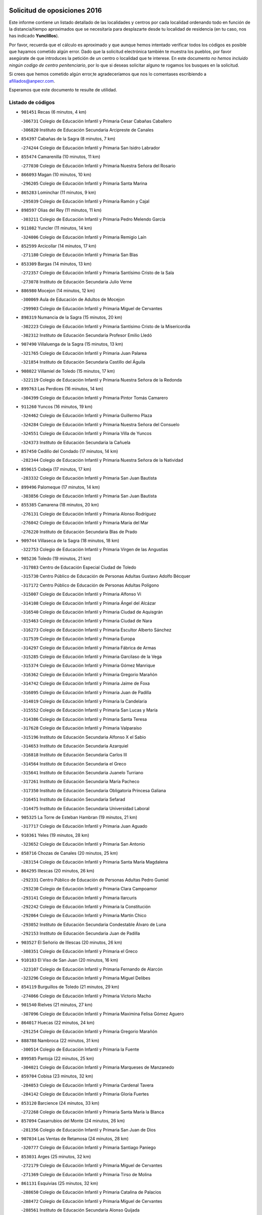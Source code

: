 

.. image:: logo.png
   :align: center

Solicitud de oposiciones 2016
======================================================

  
  
Este informe contiene un listado detallado de las localidades y centros por cada
localidad ordenando todo en función de la distancia/tiempo aproximados que se
necesitaría para desplazarte desde tu localidad de residencia (en tu caso,
nos has indicado **Yunclillos**).

Por favor, recuerda que el cálculo es aproximado y que aunque hemos
intentado verificar todos los códigos es posible que hayamos cometido algún
error. Dado que la solicitud electrónica también te muestra los pueblos, por
favor asegúrate de que introduces la petición de un centro o localidad que
te interese. En este documento
*no hemos incluido ningún codigo de centro penitenciario*, por lo que si deseas
solicitar alguno te rogamos los busques en la solicitud.

Si crees que hemos cometido algún error,te agradeceríamos que nos lo comentases
escribiendo a afiliados@anpecr.com.

Esperamos que este documento te resulte de utilidad.



Listado de códigos
-------------------


- ``901451`` Recas  (6 minutos, 4 km)

  -``306731`` Colegio de Educación Infantil y Primaria Cesar Cabañas Caballero
    

  -``306820`` Instituto de Educación Secundaria Arcipreste de Canales
    

- ``854397`` Cabañas de la Sagra  (8 minutos, 7 km)

  -``274244`` Colegio de Educación Infantil y Primaria San Isidro Labrador
    

- ``855474`` Camarenilla  (10 minutos, 11 km)

  -``277030`` Colegio de Educación Infantil y Primaria Nuestra Señora del Rosario
    

- ``866093`` Magan  (10 minutos, 10 km)

  -``296205`` Colegio de Educación Infantil y Primaria Santa Marina
    

- ``865283`` Lominchar  (11 minutos, 9 km)

  -``295039`` Colegio de Educación Infantil y Primaria Ramón y Cajal
    

- ``898597`` Olias del Rey  (11 minutos, 11 km)

  -``303211`` Colegio de Educación Infantil y Primaria Pedro Melendo García
    

- ``911082`` Yuncler  (11 minutos, 14 km)

  -``324006`` Colegio de Educación Infantil y Primaria Remigio Laín
    

- ``852599`` Arcicollar  (14 minutos, 17 km)

  -``271180`` Colegio de Educación Infantil y Primaria San Blas
    

- ``853309`` Bargas  (14 minutos, 13 km)

  -``272357`` Colegio de Educación Infantil y Primaria Santísimo Cristo de la Sala
    

  -``273078`` Instituto de Educación Secundaria Julio Verne
    

- ``886980`` Mocejon  (14 minutos, 12 km)

  -``300069`` Aula de Educación de Adultos de Mocejon
    

  -``299903`` Colegio de Educación Infantil y Primaria Miguel de Cervantes
    

- ``898319`` Numancia de la Sagra  (15 minutos, 20 km)

  -``302223`` Colegio de Educación Infantil y Primaria Santísimo Cristo de la Misericordia
    

  -``302312`` Instituto de Educación Secundaria Profesor Emilio Lledó
    

- ``907490`` Villaluenga de la Sagra  (15 minutos, 13 km)

  -``321765`` Colegio de Educación Infantil y Primaria Juan Palarea
    

  -``321854`` Instituto de Educación Secundaria Castillo del Águila
    

- ``908022`` Villamiel de Toledo  (15 minutos, 17 km)

  -``322119`` Colegio de Educación Infantil y Primaria Nuestra Señora de la Redonda
    

- ``899763`` Las Perdices  (16 minutos, 14 km)

  -``304399`` Colegio de Educación Infantil y Primaria Pintor Tomás Camarero
    

- ``911260`` Yuncos  (16 minutos, 19 km)

  -``324462`` Colegio de Educación Infantil y Primaria Guillermo Plaza
    

  -``324284`` Colegio de Educación Infantil y Primaria Nuestra Señora del Consuelo
    

  -``324551`` Colegio de Educación Infantil y Primaria Villa de Yuncos
    

  -``324373`` Instituto de Educación Secundaria la Cañuela
    

- ``857450`` Cedillo del Condado  (17 minutos, 14 km)

  -``282344`` Colegio de Educación Infantil y Primaria Nuestra Señora de la Natividad
    

- ``859615`` Cobeja  (17 minutos, 17 km)

  -``283332`` Colegio de Educación Infantil y Primaria San Juan Bautista
    

- ``899496`` Palomeque  (17 minutos, 14 km)

  -``303856`` Colegio de Educación Infantil y Primaria San Juan Bautista
    

- ``855385`` Camarena  (18 minutos, 20 km)

  -``276131`` Colegio de Educación Infantil y Primaria Alonso Rodríguez
    

  -``276042`` Colegio de Educación Infantil y Primaria María del Mar
    

  -``276220`` Instituto de Educación Secundaria Blas de Prado
    

- ``909744`` Villaseca de la Sagra  (18 minutos, 18 km)

  -``322753`` Colegio de Educación Infantil y Primaria Virgen de las Angustias
    

- ``905236`` Toledo  (19 minutos, 21 km)

  -``317083`` Centro de Educación Especial Ciudad de Toledo
    

  -``315730`` Centro Público de Educación de Personas Adultas Gustavo Adolfo Bécquer
    

  -``317172`` Centro Público de Educación de Personas Adultas Polígono
    

  -``315007`` Colegio de Educación Infantil y Primaria Alfonso Vi
    

  -``314108`` Colegio de Educación Infantil y Primaria Ángel del Alcázar
    

  -``316540`` Colegio de Educación Infantil y Primaria Ciudad de Aquisgrán
    

  -``315463`` Colegio de Educación Infantil y Primaria Ciudad de Nara
    

  -``316273`` Colegio de Educación Infantil y Primaria Escultor Alberto Sánchez
    

  -``317539`` Colegio de Educación Infantil y Primaria Europa
    

  -``314297`` Colegio de Educación Infantil y Primaria Fábrica de Armas
    

  -``315285`` Colegio de Educación Infantil y Primaria Garcilaso de la Vega
    

  -``315374`` Colegio de Educación Infantil y Primaria Gómez Manrique
    

  -``316362`` Colegio de Educación Infantil y Primaria Gregorio Marañón
    

  -``314742`` Colegio de Educación Infantil y Primaria Jaime de Foxa
    

  -``316095`` Colegio de Educación Infantil y Primaria Juan de Padilla
    

  -``314019`` Colegio de Educación Infantil y Primaria la Candelaria
    

  -``315552`` Colegio de Educación Infantil y Primaria San Lucas y María
    

  -``314386`` Colegio de Educación Infantil y Primaria Santa Teresa
    

  -``317628`` Colegio de Educación Infantil y Primaria Valparaíso
    

  -``315196`` Instituto de Educación Secundaria Alfonso X el Sabio
    

  -``314653`` Instituto de Educación Secundaria Azarquiel
    

  -``316818`` Instituto de Educación Secundaria Carlos III
    

  -``314564`` Instituto de Educación Secundaria el Greco
    

  -``315641`` Instituto de Educación Secundaria Juanelo Turriano
    

  -``317261`` Instituto de Educación Secundaria María Pacheco
    

  -``317350`` Instituto de Educación Secundaria Obligatoria Princesa Galiana
    

  -``316451`` Instituto de Educación Secundaria Sefarad
    

  -``314475`` Instituto de Educación Secundaria Universidad Laboral
    

- ``905325`` La Torre de Esteban Hambran  (19 minutos, 21 km)

  -``317717`` Colegio de Educación Infantil y Primaria Juan Aguado
    

- ``910361`` Yeles  (19 minutos, 28 km)

  -``323652`` Colegio de Educación Infantil y Primaria San Antonio
    

- ``858716`` Chozas de Canales  (20 minutos, 25 km)

  -``283154`` Colegio de Educación Infantil y Primaria Santa María Magdalena
    

- ``864295`` Illescas  (20 minutos, 26 km)

  -``292331`` Centro Público de Educación de Personas Adultas Pedro Gumiel
    

  -``293230`` Colegio de Educación Infantil y Primaria Clara Campoamor
    

  -``293141`` Colegio de Educación Infantil y Primaria Ilarcuris
    

  -``292242`` Colegio de Educación Infantil y Primaria la Constitución
    

  -``292064`` Colegio de Educación Infantil y Primaria Martín Chico
    

  -``293052`` Instituto de Educación Secundaria Condestable Álvaro de Luna
    

  -``292153`` Instituto de Educación Secundaria Juan de Padilla
    

- ``903527`` El Señorio de Illescas  (20 minutos, 26 km)

  -``308351`` Colegio de Educación Infantil y Primaria el Greco
    

- ``910183`` El Viso de San Juan  (20 minutos, 16 km)

  -``323107`` Colegio de Educación Infantil y Primaria Fernando de Alarcón
    

  -``323296`` Colegio de Educación Infantil y Primaria Miguel Delibes
    

- ``854119`` Burguillos de Toledo  (21 minutos, 29 km)

  -``274066`` Colegio de Educación Infantil y Primaria Victorio Macho
    

- ``901540`` Rielves  (21 minutos, 27 km)

  -``307096`` Colegio de Educación Infantil y Primaria Maximina Felisa Gómez Aguero
    

- ``864017`` Huecas  (22 minutos, 24 km)

  -``291254`` Colegio de Educación Infantil y Primaria Gregorio Marañón
    

- ``888788`` Nambroca  (22 minutos, 31 km)

  -``300514`` Colegio de Educación Infantil y Primaria la Fuente
    

- ``899585`` Pantoja  (22 minutos, 25 km)

  -``304021`` Colegio de Educación Infantil y Primaria Marqueses de Manzanedo
    

- ``859704`` Cobisa  (23 minutos, 32 km)

  -``284053`` Colegio de Educación Infantil y Primaria Cardenal Tavera
    

  -``284142`` Colegio de Educación Infantil y Primaria Gloria Fuertes
    

- ``853120`` Barcience  (24 minutos, 33 km)

  -``272268`` Colegio de Educación Infantil y Primaria Santa María la Blanca
    

- ``857094`` Casarrubios del Monte  (24 minutos, 26 km)

  -``281356`` Colegio de Educación Infantil y Primaria San Juan de Dios
    

- ``907034`` Las Ventas de Retamosa  (24 minutos, 28 km)

  -``320777`` Colegio de Educación Infantil y Primaria Santiago Paniego
    

- ``853031`` Arges  (25 minutos, 32 km)

  -``272179`` Colegio de Educación Infantil y Primaria Miguel de Cervantes
    

  -``271369`` Colegio de Educación Infantil y Primaria Tirso de Molina
    

- ``861131`` Esquivias  (25 minutos, 32 km)

  -``288650`` Colegio de Educación Infantil y Primaria Catalina de Palacios
    

  -``288472`` Colegio de Educación Infantil y Primaria Miguel de Cervantes
    

  -``288561`` Instituto de Educación Secundaria Alonso Quijada
    

- ``861220`` Fuensalida  (25 minutos, 27 km)

  -``289649`` Aula de Educación de Adultos de Fuensalida
    

  -``289738`` Colegio de Educación Infantil y Primaria Condes de Fuensalida
    

  -``288839`` Colegio de Educación Infantil y Primaria Tomás Romojaro
    

  -``289460`` Instituto de Educación Secundaria Aldebarán
    

- ``905414`` Torrijos  (25 minutos, 37 km)

  -``318349`` Centro Público de Educación de Personas Adultas Teresa Enríquez
    

  -``318438`` Colegio de Educación Infantil y Primaria Lazarillo de Tormes
    

  -``317806`` Colegio de Educación Infantil y Primaria Villa de Torrijos
    

  -``318071`` Instituto de Educación Secundaria Alonso de Covarrubias
    

  -``318160`` Instituto de Educación Secundaria Juan de Padilla
    

- ``851144`` Alameda de la Sagra  (26 minutos, 24 km)

  -``267043`` Colegio de Educación Infantil y Primaria Nuestra Señora de la Asunción
    

- ``856373`` Carranque  (26 minutos, 20 km)

  -``280279`` Colegio de Educación Infantil y Primaria Guadarrama
    

  -``281089`` Colegio de Educación Infantil y Primaria Villa de Materno
    

  -``280368`` Instituto de Educación Secundaria Libertad
    

- ``852310`` Añover de Tajo  (27 minutos, 35 km)

  -``270370`` Colegio de Educación Infantil y Primaria Conde de Mayalde
    

  -``271091`` Instituto de Educación Secundaria San Blas
    

- ``863029`` Guadamur  (27 minutos, 37 km)

  -``290266`` Colegio de Educación Infantil y Primaria Nuestra Señora de la Natividad
    

- ``865005`` Layos  (27 minutos, 36 km)

  -``294229`` Colegio de Educación Infantil y Primaria María Magdalena
    

- ``903438`` Santo Domingo-Caudilla  (27 minutos, 41 km)

  -``308262`` Colegio de Educación Infantil y Primaria Santa Ana
    

- ``906313`` Valmojado  (27 minutos, 30 km)

  -``320310`` Aula de Educación de Adultos de Valmojado
    

  -``320132`` Colegio de Educación Infantil y Primaria Santo Domingo de Guzmán
    

  -``320221`` Instituto de Educación Secundaria Cañada Real
    

- ``852132`` Almonacid de Toledo  (28 minutos, 41 km)

  -``270192`` Colegio de Educación Infantil y Primaria Virgen de la Oliva
    

- ``853587`` Borox  (28 minutos, 37 km)

  -``273345`` Colegio de Educación Infantil y Primaria Nuestra Señora de la Salud
    

- ``862308`` Gerindote  (28 minutos, 39 km)

  -``290177`` Colegio de Educación Infantil y Primaria San José
    

- ``906135`` Ugena  (28 minutos, 32 km)

  -``318705`` Colegio de Educación Infantil y Primaria Miguel de Cervantes
    

  -``318894`` Colegio de Educación Infantil y Primaria Tres Torres
    

- ``851055`` Ajofrin  (29 minutos, 39 km)

  -``266322`` Colegio de Educación Infantil y Primaria Jacinto Guerrero
    

- ``851233`` Albarreal de Tajo  (29 minutos, 39 km)

  -``267132`` Colegio de Educación Infantil y Primaria Benjamín Escalonilla
    

- ``855107`` Calypo Fado  (29 minutos, 38 km)

  -``275232`` Colegio de Educación Infantil y Primaria Calypo
    

- ``899852`` Polan  (29 minutos, 39 km)

  -``304577`` Aula de Educación de Adultos de Polan
    

  -``304488`` Colegio de Educación Infantil y Primaria José María Corcuera
    

- ``900007`` Portillo de Toledo  (29 minutos, 29 km)

  -``304666`` Colegio de Educación Infantil y Primaria Conde de Ruiseñada
    

- ``898130`` Noves  (30 minutos, 42 km)

  -``302134`` Colegio de Educación Infantil y Primaria Nuestra Señora de la Monjia
    

- ``851411`` Alcabon  (31 minutos, 45 km)

  -``267310`` Colegio de Educación Infantil y Primaria Nuestra Señora de la Aurora
    

- ``867170`` Mascaraque  (31 minutos, 48 km)

  -``297382`` Colegio de Educación Infantil y Primaria Juan de Padilla
    

- ``869602`` Mazarambroz  (31 minutos, 43 km)

  -``298648`` Colegio de Educación Infantil y Primaria Nuestra Señora del Sagrario
    

- ``908111`` Villaminaya  (31 minutos, 48 km)

  -``322208`` Colegio de Educación Infantil y Primaria Santo Domingo de Silos
    

- ``861042`` Escalonilla  (32 minutos, 45 km)

  -``287395`` Colegio de Educación Infantil y Primaria Sagrados Corazones
    

- ``903160`` Santa Cruz del Retamar  (32 minutos, 42 km)

  -``308084`` Colegio de Educación Infantil y Primaria Nuestra Señora de la Paz
    

- ``904159`` Seseña  (32 minutos, 39 km)

  -``308440`` Colegio de Educación Infantil y Primaria Gabriel Uriarte
    

  -``310056`` Colegio de Educación Infantil y Primaria Juan Carlos I
    

  -``308807`` Colegio de Educación Infantil y Primaria Sisius
    

  -``308718`` Instituto de Educación Secundaria las Salinas
    

  -``308629`` Instituto de Educación Secundaria Margarita Salas
    

- ``904337`` Sonseca  (32 minutos, 45 km)

  -``310879`` Centro Público de Educación de Personas Adultas Cum Laude
    

  -``310968`` Colegio de Educación Infantil y Primaria Peñamiel
    

  -``310501`` Colegio de Educación Infantil y Primaria San Juan Evangelista
    

  -``310690`` Instituto de Educación Secundaria la Sisla
    

- ``909833`` Villasequilla  (32 minutos, 32 km)

  -``322842`` Colegio de Educación Infantil y Primaria San Isidro Labrador
    

- ``854208`` Burujon  (33 minutos, 46 km)

  -``274155`` Colegio de Educación Infantil y Primaria Juan XXIII
    

- ``866360`` Maqueda  (33 minutos, 49 km)

  -``297104`` Colegio de Educación Infantil y Primaria Don Álvaro de Luna
    

- ``879878`` Mentrida  (33 minutos, 42 km)

  -``299547`` Colegio de Educación Infantil y Primaria Luis Solana
    

  -``299636`` Instituto de Educación Secundaria Antonio Jiménez-Landi
    

- ``899218`` Orgaz  (34 minutos, 51 km)

  -``303589`` Colegio de Educación Infantil y Primaria Conde de Orgaz
    

- ``901273`` Quismondo  (34 minutos, 50 km)

  -``306553`` Colegio de Educación Infantil y Primaria Pedro Zamorano
    

- ``903349`` Santa Olalla  (34 minutos, 53 km)

  -``308173`` Colegio de Educación Infantil y Primaria Nuestra Señora de la Piedad
    

- ``904248`` Seseña Nuevo  (34 minutos, 44 km)

  -``310323`` Centro Público de Educación de Personas Adultas de Seseña Nuevo
    

  -``310412`` Colegio de Educación Infantil y Primaria el Quiñón
    

  -``310145`` Colegio de Educación Infantil y Primaria Fernando de Rojas
    

  -``310234`` Colegio de Educación Infantil y Primaria Gloria Fuertes
    

- ``888699`` Mora  (35 minutos, 52 km)

  -``300425`` Aula de Educación de Adultos de Mora
    

  -``300247`` Colegio de Educación Infantil y Primaria Fernando Martín
    

  -``300158`` Colegio de Educación Infantil y Primaria José Ramón Villa
    

  -``300336`` Instituto de Educación Secundaria Peñas Negras
    

- ``889954`` Noez  (35 minutos, 46 km)

  -``301780`` Colegio de Educación Infantil y Primaria Santísimo Cristo de la Salud
    

- ``856195`` Carmena  (36 minutos, 50 km)

  -``279929`` Colegio de Educación Infantil y Primaria Cristo de la Cueva
    

- ``866271`` Manzaneque  (36 minutos, 56 km)

  -``297015`` Colegio de Educación Infantil y Primaria Álvarez de Toledo
    

- ``864106`` Huerta de Valdecarabanos  (37 minutos, 42 km)

  -``291343`` Colegio de Educación Infantil y Primaria Virgen del Rosario de Pastores
    

- ``900285`` La Puebla de Montalban  (37 minutos, 49 km)

  -``305476`` Aula de Educación de Adultos de Puebla de Montalban (La)
    

  -``305298`` Colegio de Educación Infantil y Primaria Fernando de Rojas
    

  -``305387`` Instituto de Educación Secundaria Juan de Lucena
    

- ``908200`` Villamuelas  (37 minutos, 39 km)

  -``322397`` Colegio de Educación Infantil y Primaria Santa María Magdalena
    

- ``900552`` Pulgar  (38 minutos, 48 km)

  -``305743`` Colegio de Educación Infantil y Primaria Nuestra Señora de la Blanca
    

- ``905503`` Totanes  (38 minutos, 52 km)

  -``318527`` Colegio de Educación Infantil y Primaria Inmaculada Concepción
    

- ``910450`` Yepes  (38 minutos, 42 km)

  -``323741`` Colegio de Educación Infantil y Primaria Rafael García Valiño
    

  -``323830`` Instituto de Educación Secundaria Carpetania
    

- ``862030`` Galvez  (39 minutos, 53 km)

  -``289827`` Colegio de Educación Infantil y Primaria San Juan de la Cruz
    

  -``289916`` Instituto de Educación Secundaria Montes de Toledo
    

- ``856551`` El Casar de Escalona  (40 minutos, 64 km)

  -``281267`` Colegio de Educación Infantil y Primaria Nuestra Señora de Hortum Sancho
    

- ``858805`` Ciruelos  (40 minutos, 49 km)

  -``283243`` Colegio de Educación Infantil y Primaria Santísimo Cristo de la Misericordia
    

- ``863396`` Hormigos  (40 minutos, 60 km)

  -``291165`` Colegio de Educación Infantil y Primaria Virgen de la Higuera
    

- ``854575`` Calalberche  (41 minutos, 47 km)

  -``275054`` Colegio de Educación Infantil y Primaria Ribera del Alberche
    

- ``860143`` Domingo Perez  (41 minutos, 64 km)

  -``286307`` Colegio Rural Agrupado Campos de Castilla
    

- ``856284`` El Carpio de Tajo  (42 minutos, 57 km)

  -``280090`` Colegio de Educación Infantil y Primaria Nuestra Señora de Ronda
    

- ``867359`` La Mata  (42 minutos, 54 km)

  -``298559`` Colegio de Educación Infantil y Primaria Severo Ochoa
    

- ``908578`` Villanueva de Bogas  (42 minutos, 65 km)

  -``322575`` Colegio de Educación Infantil y Primaria Santa Ana
    

- ``856462`` Carriches  (43 minutos, 56 km)

  -``281178`` Colegio de Educación Infantil y Primaria Doctor Cesar González Gómez
    

- ``860054`` Cuerva  (43 minutos, 54 km)

  -``286218`` Colegio de Educación Infantil y Primaria Soledad Alonso Dorado
    

- ``860321`` Escalona  (43 minutos, 61 km)

  -``287117`` Colegio de Educación Infantil y Primaria Inmaculada Concepción
    

  -``287206`` Instituto de Educación Secundaria Lazarillo de Tormes
    

- ``899129`` Ontigola  (43 minutos, 48 km)

  -``303300`` Colegio de Educación Infantil y Primaria Virgen del Rosario
    

- ``906046`` Turleque  (44 minutos, 72 km)

  -``318616`` Colegio de Educación Infantil y Primaria Fernán González
    

- ``858627`` Los Cerralbos  (45 minutos, 74 km)

  -``283065`` Colegio Rural Agrupado Entrerríos
    

- ``879789`` Menasalbas  (45 minutos, 60 km)

  -``299458`` Colegio de Educación Infantil y Primaria Nuestra Señora de Fátima
    

- ``898408`` Ocaña  (45 minutos, 54 km)

  -``302868`` Centro Público de Educación de Personas Adultas Gutierre de Cárdenas
    

  -``303122`` Colegio de Educación Infantil y Primaria Pastor Poeta
    

  -``302401`` Colegio de Educación Infantil y Primaria San José de Calasanz
    

  -``302590`` Instituto de Educación Secundaria Alonso de Ercilla
    

  -``302779`` Instituto de Educación Secundaria Miguel Hernández
    

- ``852221`` Almorox  (46 minutos, 68 km)

  -``270281`` Colegio de Educación Infantil y Primaria Silvano Cirujano
    

- ``857272`` Cazalegas  (46 minutos, 76 km)

  -``282077`` Colegio de Educación Infantil y Primaria Miguel de Cervantes
    

- ``910272`` Los Yebenes  (46 minutos, 62 km)

  -``323563`` Aula de Educación de Adultos de Yebenes (Los)
    

  -``323385`` Colegio de Educación Infantil y Primaria San José de Calasanz
    

  -``323474`` Instituto de Educación Secundaria Guadalerzas
    

- ``860232`` Dosbarrios  (47 minutos, 62 km)

  -``287028`` Colegio de Educación Infantil y Primaria San Isidro Labrador
    

- ``863118`` La Guardia  (48 minutos, 57 km)

  -``290355`` Colegio de Educación Infantil y Primaria Valentín Escobar
    

- ``866182`` Malpica de Tajo  (48 minutos, 67 km)

  -``296394`` Colegio de Educación Infantil y Primaria Fulgencio Sánchez Cabezudo
    

- ``889865`` Noblejas  (48 minutos, 62 km)

  -``301691`` Aula de Educación de Adultos de Noblejas
    

  -``301502`` Colegio de Educación Infantil y Primaria Santísimo Cristo de las Injurias
    

- ``902172`` San Martin de Montalban  (48 minutos, 66 km)

  -``307274`` Colegio de Educación Infantil y Primaria Santísimo Cristo de la Luz
    

- ``906591`` Las Ventas con Peña Aguilera  (48 minutos, 60 km)

  -``320688`` Colegio de Educación Infantil y Primaria Nuestra Señora del Águila
    

- ``859893`` Consuegra  (49 minutos, 80 km)

  -``285130`` Centro Público de Educación de Personas Adultas Castillo de Consuegra
    

  -``284320`` Colegio de Educación Infantil y Primaria Miguel de Cervantes
    

  -``284231`` Colegio de Educación Infantil y Primaria Santísimo Cristo de la Vera Cruz
    

  -``285041`` Instituto de Educación Secundaria Consaburum
    

- ``905058`` Tembleque  (49 minutos, 76 km)

  -``313754`` Colegio de Educación Infantil y Primaria Antonia González
    

- ``867081`` Marjaliza  (51 minutos, 70 km)

  -``297293`` Colegio de Educación Infantil y Primaria San Juan
    

- ``909655`` Villarrubia de Santiago  (51 minutos, 67 km)

  -``322664`` Colegio de Educación Infantil y Primaria Nuestra Señora del Castellar
    

- ``857361`` Cebolla  (52 minutos, 72 km)

  -``282166`` Colegio de Educación Infantil y Primaria Nuestra Señora de la Antigua
    

  -``282255`` Instituto de Educación Secundaria Arenales del Tajo
    

- ``898041`` Nombela  (52 minutos, 71 km)

  -``302045`` Colegio de Educación Infantil y Primaria Cristo de la Nava
    

- ``865372`` Madridejos  (53 minutos, 87 km)

  -``296027`` Aula de Educación de Adultos de Madridejos
    

  -``296116`` Centro de Educación Especial Mingoliva
    

  -``295128`` Colegio de Educación Infantil y Primaria Garcilaso de la Vega
    

  -``295306`` Colegio de Educación Infantil y Primaria Santa Ana
    

  -``295217`` Instituto de Educación Secundaria Valdehierro
    

- ``888966`` Navahermosa  (53 minutos, 72 km)

  -``300970`` Centro Público de Educación de Personas Adultas la Raña
    

  -``300792`` Colegio de Educación Infantil y Primaria San Miguel Arcángel
    

  -``300881`` Instituto de Educación Secundaria Obligatoria Manuel de Guzmán
    

- ``900374`` La Pueblanueva  (53 minutos, 82 km)

  -``305565`` Colegio de Educación Infantil y Primaria San Isidro
    

- ``910094`` Villatobas  (54 minutos, 72 km)

  -``323018`` Colegio de Educación Infantil y Primaria Sagrado Corazón de Jesús
    

- ``856006`` Camuñas  (55 minutos, 96 km)

  -``277308`` Colegio de Educación Infantil y Primaria Cardenal Cisneros
    

- ``902350`` San Pablo de los Montes  (55 minutos, 72 km)

  -``307452`` Colegio de Educación Infantil y Primaria Nuestra Señora de Gracia
    

- ``902539`` San Roman de los Montes  (55 minutos, 93 km)

  -``307541`` Colegio de Educación Infantil y Primaria Nuestra Señora del Buen Camino
    

- ``906224`` Urda  (55 minutos, 91 km)

  -``320043`` Colegio de Educación Infantil y Primaria Santo Cristo
    

- ``902083`` El Romeral  (56 minutos, 67 km)

  -``307185`` Colegio de Educación Infantil y Primaria Silvano Cirujano
    

- ``902261`` San Martin de Pusa  (58 minutos, 83 km)

  -``307363`` Colegio Rural Agrupado Río Pusa
    

- ``904426`` Talavera de la Reina  (58 minutos, 88 km)

  -``313487`` Centro de Educación Especial Bios
    

  -``312677`` Centro Público de Educación de Personas Adultas Río Tajo
    

  -``312588`` Colegio de Educación Infantil y Primaria Antonio Machado
    

  -``313576`` Colegio de Educación Infantil y Primaria Bartolomé Nicolau
    

  -``311044`` Colegio de Educación Infantil y Primaria Federico García Lorca
    

  -``311311`` Colegio de Educación Infantil y Primaria Fray Hernando de Talavera
    

  -``312121`` Colegio de Educación Infantil y Primaria Hernán Cortés
    

  -``312499`` Colegio de Educación Infantil y Primaria José Bárcena
    

  -``311222`` Colegio de Educación Infantil y Primaria Nuestra Señora del Prado
    

  -``312855`` Colegio de Educación Infantil y Primaria Pablo Iglesias
    

  -``311400`` Colegio de Educación Infantil y Primaria San Ildefonso
    

  -``311689`` Colegio de Educación Infantil y Primaria San Juan de Dios
    

  -``311133`` Colegio de Educación Infantil y Primaria Santa María
    

  -``312210`` Instituto de Educación Secundaria Gabriel Alonso de Herrera
    

  -``311867`` Instituto de Educación Secundaria Juan Antonio Castro
    

  -``311778`` Instituto de Educación Secundaria Padre Juan de Mariana
    

  -``313020`` Instituto de Educación Secundaria Puerta de Cuartos
    

  -``313209`` Instituto de Educación Secundaria Ribera del Tajo
    

  -``312032`` Instituto de Educación Secundaria San Isidro
    

- ``865194`` Lillo  (59 minutos, 74 km)

  -``294318`` Colegio de Educación Infantil y Primaria Marcelino Murillo
    

- ``903071`` Santa Cruz de la Zarza  (59 minutos, 84 km)

  -``307630`` Colegio de Educación Infantil y Primaria Eduardo Palomo Rodríguez
    

  -``307819`` Instituto de Educación Secundaria Obligatoria Velsinia
    

- ``869791`` Mejorada  (1h, 99 km)

  -``298737`` Colegio Rural Agrupado Ribera del Guadyerbas
    

- ``901362`` El Real de San Vicente  (1h, 87 km)

  -``306642`` Colegio Rural Agrupado Tierras de Viriato
    

- ``862219`` Gamonal  (1h 1min, 104 km)

  -``290088`` Colegio de Educación Infantil y Primaria Don Cristóbal López
    

- ``907301`` Villafranca de los Caballeros  (1h 1min, 108 km)

  -``321587`` Colegio de Educación Infantil y Primaria Miguel de Cervantes
    

  -``321676`` Instituto de Educación Secundaria Obligatoria la Falcata
    

- ``851322`` Alberche del Caudillo  (1h 2min, 108 km)

  -``267221`` Colegio de Educación Infantil y Primaria San Isidro
    

- ``904515`` Talavera la Nueva  (1h 2min, 103 km)

  -``313665`` Colegio de Educación Infantil y Primaria San Isidro
    

- ``906402`` Velada  (1h 2min, 106 km)

  -``320599`` Colegio de Educación Infantil y Primaria Andrés Arango
    

- ``820362`` Herencia  (1h 3min, 108 km)

  -``155350`` Aula de Educación de Adultos de Herencia
    

  -``155172`` Colegio de Educación Infantil y Primaria Carrasco Alcalde
    

  -``155261`` Instituto de Educación Secundaria Hermógenes Rodríguez
    

- ``855018`` Calera y Chozas  (1h 4min, 112 km)

  -``275143`` Colegio de Educación Infantil y Primaria Santísimo Cristo de Chozas
    

- ``859982`` Corral de Almaguer  (1h 4min, 93 km)

  -``285319`` Colegio de Educación Infantil y Primaria Nuestra Señora de la Muela
    

  -``286129`` Instituto de Educación Secundaria la Besana
    

- ``907212`` Villacañas  (1h 4min, 94 km)

  -``321498`` Aula de Educación de Adultos de Villacañas
    

  -``321031`` Colegio de Educación Infantil y Primaria Santa Bárbara
    

  -``321309`` Instituto de Educación Secundaria Enrique de Arfe
    

  -``321120`` Instituto de Educación Secundaria Garcilaso de la Vega
    

- ``889598`` Los Navalmorales  (1h 6min, 90 km)

  -``301146`` Colegio de Educación Infantil y Primaria San Francisco
    

  -``301235`` Instituto de Educación Secundaria los Navalmorales
    

- ``820184`` Fuente el Fresno  (1h 7min, 101 km)

  -``154818`` Colegio de Educación Infantil y Primaria Miguel Delibes
    

- ``830260`` Villarta de San Juan  (1h 7min, 116 km)

  -``199828`` Colegio de Educación Infantil y Primaria Nuestra Señora de la Paz
    

- ``842501`` Azuqueca de Henares  (1h 7min, 105 km)

  -``241575`` Centro Público de Educación de Personas Adultas Clara Campoamor
    

  -``242107`` Colegio de Educación Infantil y Primaria la Espiga
    

  -``242018`` Colegio de Educación Infantil y Primaria la Paloma
    

  -``241119`` Colegio de Educación Infantil y Primaria la Paz
    

  -``241664`` Colegio de Educación Infantil y Primaria Maestra Plácida Herranz
    

  -``241842`` Colegio de Educación Infantil y Primaria Siglo XXI
    

  -``241208`` Colegio de Educación Infantil y Primaria Virgen de la Soledad
    

  -``241397`` Instituto de Educación Secundaria Arcipreste de Hita
    

  -``241753`` Instituto de Educación Secundaria Profesor Domínguez Ortiz
    

  -``241486`` Instituto de Educación Secundaria San Isidro
    

- ``813439`` Alcazar de San Juan  (1h 8min, 120 km)

  -``137808`` Centro Público de Educación de Personas Adultas Enrique Tierno Galván
    

  -``137719`` Colegio de Educación Infantil y Primaria Alces
    

  -``137085`` Colegio de Educación Infantil y Primaria el Santo
    

  -``140223`` Colegio de Educación Infantil y Primaria Gloria Fuertes
    

  -``140401`` Colegio de Educación Infantil y Primaria Jardín de Arena
    

  -``137263`` Colegio de Educación Infantil y Primaria Jesús Ruiz de la Fuente
    

  -``137174`` Colegio de Educación Infantil y Primaria Juan de Austria
    

  -``139973`` Colegio de Educación Infantil y Primaria Pablo Ruiz Picasso
    

  -``137352`` Colegio de Educación Infantil y Primaria Santa Clara
    

  -``137530`` Instituto de Educación Secundaria Juan Bosco
    

  -``140045`` Instituto de Educación Secundaria María Zambrano
    

  -``137441`` Instituto de Educación Secundaria Miguel de Cervantes Saavedra
    

- ``815326`` Arenas de San Juan  (1h 8min, 117 km)

  -``143387`` Colegio Rural Agrupado de Arenas de San Juan
    

- ``842145`` Alovera  (1h 8min, 112 km)

  -``240676`` Aula de Educación de Adultos de Alovera
    

  -``240587`` Colegio de Educación Infantil y Primaria Campiña Verde
    

  -``240309`` Colegio de Educación Infantil y Primaria Parque Vallejo
    

  -``240120`` Colegio de Educación Infantil y Primaria Virgen de la Paz
    

  -``240498`` Instituto de Educación Secundaria Carmen Burgos de Seguí
    

- ``838731`` Tarancon  (1h 9min, 101 km)

  -``227173`` Centro Público de Educación de Personas Adultas Altomira
    

  -``227084`` Colegio de Educación Infantil y Primaria Duque de Riánsares
    

  -``227262`` Colegio de Educación Infantil y Primaria Gloria Fuertes
    

  -``227351`` Instituto de Educación Secundaria la Hontanilla
    

- ``863207`` Las Herencias  (1h 9min, 102 km)

  -``291076`` Colegio de Educación Infantil y Primaria Vera Cruz
    

- ``889776`` Navamorcuende  (1h 10min, 109 km)

  -``301413`` Colegio Rural Agrupado Sierra de San Vicente
    

- ``899307`` Oropesa  (1h 10min, 125 km)

  -``303678`` Colegio de Educación Infantil y Primaria Martín Gallinar
    

  -``303767`` Instituto de Educación Secundaria Alonso de Orozco
    

- ``907123`` La Villa de Don Fadrique  (1h 10min, 88 km)

  -``320866`` Colegio de Educación Infantil y Primaria Ramón y Cajal
    

  -``320955`` Instituto de Educación Secundaria Obligatoria Leonor de Guzmán
    

- ``843400`` Chiloeches  (1h 11min, 114 km)

  -``243551`` Colegio de Educación Infantil y Primaria José Inglés
    

  -``243640`` Instituto de Educación Secundaria Peñalba
    

- ``847463`` Quer  (1h 11min, 113 km)

  -``252828`` Colegio de Educación Infantil y Primaria Villa de Quer
    

- ``849806`` Torrejon del Rey  (1h 11min, 109 km)

  -``254359`` Colegio de Educación Infantil y Primaria Virgen de las Candelas
    

- ``850334`` Villanueva de la Torre  (1h 11min, 113 km)

  -``255347`` Colegio de Educación Infantil y Primaria Gloria Fuertes
    

  -``255258`` Colegio de Educación Infantil y Primaria Paco Rabal
    

  -``255436`` Instituto de Educación Secundaria Newton-Salas
    

- ``854486`` Cabezamesada  (1h 11min, 103 km)

  -``274333`` Colegio de Educación Infantil y Primaria Alonso de Cárdenas
    

- ``821172`` Llanos del Caudillo  (1h 12min, 130 km)

  -``156071`` Colegio de Educación Infantil y Primaria el Oasis
    

- ``843133`` Cabanillas del Campo  (1h 12min, 116 km)

  -``242830`` Colegio de Educación Infantil y Primaria la Senda
    

  -``242741`` Colegio de Educación Infantil y Primaria los Olivos
    

  -``242563`` Colegio de Educación Infantil y Primaria San Blas
    

  -``242652`` Instituto de Educación Secundaria Ana María Matute
    

- ``864384`` Lagartera  (1h 12min, 127 km)

  -``294040`` Colegio de Educación Infantil y Primaria Jacinto Guerrero
    

- ``830171`` Villarrubia de los Ojos  (1h 13min, 121 km)

  -``199739`` Aula de Educación de Adultos de Villarrubia de los Ojos
    

  -``198740`` Colegio de Educación Infantil y Primaria Rufino Blanco
    

  -``199461`` Colegio de Educación Infantil y Primaria Virgen de la Sierra
    

  -``199550`` Instituto de Educación Secundaria Guadiana
    

- ``842234`` La Arboleda  (1h 13min, 118 km)

  -``240765`` Colegio de Educación Infantil y Primaria la Arboleda de Pioz
    

- ``842323`` Los Arenales  (1h 13min, 118 km)

  -``240854`` Colegio de Educación Infantil y Primaria María Montessori
    

- ``845020`` Guadalajara  (1h 13min, 118 km)

  -``245716`` Centro de Educación Especial Virgen del Amparo
    

  -``246615`` Centro Público de Educación de Personas Adultas Río Sorbe
    

  -``244639`` Colegio de Educación Infantil y Primaria Alcarria
    

  -``245805`` Colegio de Educación Infantil y Primaria Alvar Fáñez de Minaya
    

  -``246437`` Colegio de Educación Infantil y Primaria Badiel
    

  -``246070`` Colegio de Educación Infantil y Primaria Balconcillo
    

  -``244728`` Colegio de Educación Infantil y Primaria Cardenal Mendoza
    

  -``246259`` Colegio de Educación Infantil y Primaria el Doncel
    

  -``245082`` Colegio de Educación Infantil y Primaria Isidro Almazán
    

  -``247514`` Colegio de Educación Infantil y Primaria las Lomas
    

  -``246526`` Colegio de Educación Infantil y Primaria Ocejón
    

  -``247792`` Colegio de Educación Infantil y Primaria Parque de la Muñeca
    

  -``245171`` Colegio de Educación Infantil y Primaria Pedro Sanz Vázquez
    

  -``247158`` Colegio de Educación Infantil y Primaria Río Henares
    

  -``246704`` Colegio de Educación Infantil y Primaria Río Tajo
    

  -``245260`` Colegio de Educación Infantil y Primaria Rufino Blanco
    

  -``244817`` Colegio de Educación Infantil y Primaria San Pedro Apóstol
    

  -``247425`` Instituto de Educación Secundaria Aguas Vivas
    

  -``245627`` Instituto de Educación Secundaria Antonio Buero Vallejo
    

  -``245449`` Instituto de Educación Secundaria Brianda de Mendoza
    

  -``246348`` Instituto de Educación Secundaria Castilla
    

  -``247336`` Instituto de Educación Secundaria José Luis Sampedro
    

  -``246893`` Instituto de Educación Secundaria Liceo Caracense
    

  -``245538`` Instituto de Educación Secundaria Luis de Lucena
    

- ``847374`` Pozo de Guadalajara  (1h 13min, 113 km)

  -``252739`` Colegio de Educación Infantil y Primaria Santa Brígida
    

- ``869880`` El Membrillo  (1h 13min, 106 km)

  -``298826`` Colegio de Educación Infantil y Primaria Ortega Pérez
    

- ``889687`` Los Navalucillos  (1h 13min, 97 km)

  -``301324`` Colegio de Educación Infantil y Primaria Nuestra Señora de las Saleras
    

- ``817035`` Campo de Criptana  (1h 14min, 128 km)

  -``146807`` Aula de Educación de Adultos de Campo de Criptana
    

  -``146629`` Colegio de Educación Infantil y Primaria Domingo Miras
    

  -``146351`` Colegio de Educación Infantil y Primaria Sagrado Corazón
    

  -``146262`` Colegio de Educación Infantil y Primaria Virgen de Criptana
    

  -``146173`` Colegio de Educación Infantil y Primaria Virgen de la Paz
    

  -``146440`` Instituto de Educación Secundaria Isabel Perillán y Quirós
    

- ``833324`` Fuente de Pedro Naharro  (1h 14min, 108 km)

  -``220780`` Colegio Rural Agrupado Retama
    

- ``855296`` La Calzada de Oropesa  (1h 14min, 134 km)

  -``275321`` Colegio Rural Agrupado Campo Arañuelo
    

- ``899674`` Parrillas  (1h 14min, 121 km)

  -``304110`` Colegio de Educación Infantil y Primaria Nuestra Señora de la Luz
    

- ``901095`` Quero  (1h 14min, 122 km)

  -``305832`` Colegio de Educación Infantil y Primaria Santiago Cabañas
    

- ``821350`` Malagon  (1h 15min, 112 km)

  -``156616`` Aula de Educación de Adultos de Malagon
    

  -``156349`` Colegio de Educación Infantil y Primaria Cañada Real
    

  -``156438`` Colegio de Educación Infantil y Primaria Santa Teresa
    

  -``156527`` Instituto de Educación Secundaria Estados del Duque
    

- ``844210`` El Coto  (1h 15min, 116 km)

  -``244272`` Colegio de Educación Infantil y Primaria el Coto
    

- ``846297`` Marchamalo  (1h 15min, 121 km)

  -``251106`` Aula de Educación de Adultos de Marchamalo
    

  -``250841`` Colegio de Educación Infantil y Primaria Cristo de la Esperanza
    

  -``251017`` Colegio de Educación Infantil y Primaria Maestra Teodora
    

  -``250930`` Instituto de Educación Secundaria Alejo Vera
    

- ``851500`` Alcaudete de la Jara  (1h 15min, 110 km)

  -``269931`` Colegio de Educación Infantil y Primaria Rufino Mansi
    

- ``818023`` Cinco Casas  (1h 16min, 132 km)

  -``147617`` Colegio Rural Agrupado Alciares
    

- ``825046`` Retuerta del Bullaque  (1h 16min, 95 km)

  -``177133`` Colegio Rural Agrupado Montes de Toledo
    

- ``843222`` El Casar  (1h 16min, 117 km)

  -``243195`` Aula de Educación de Adultos de Casar (El)
    

  -``243006`` Colegio de Educación Infantil y Primaria Maestros del Casar
    

  -``243284`` Instituto de Educación Secundaria Campiña Alta
    

  -``243373`` Instituto de Educación Secundaria Juan García Valdemora
    

- ``844588`` Galapagos  (1h 16min, 115 km)

  -``244450`` Colegio de Educación Infantil y Primaria Clara Sánchez
    

- ``845487`` Iriepal  (1h 16min, 123 km)

  -``250396`` Colegio Rural Agrupado Francisco Ibáñez
    

- ``846564`` Parque de las Castillas  (1h 16min, 110 km)

  -``252005`` Colegio de Educación Infantil y Primaria las Castillas
    

- ``852043`` Alcolea de Tajo  (1h 16min, 128 km)

  -``270003`` Colegio Rural Agrupado Río Tajo
    

- ``837298`` Saelices  (1h 17min, 120 km)

  -``226185`` Colegio Rural Agrupado Segóbriga
    

- ``847196`` Pioz  (1h 17min, 117 km)

  -``252461`` Colegio de Educación Infantil y Primaria Castillo de Pioz
    

- ``849995`` Tortola de Henares  (1h 17min, 132 km)

  -``254448`` Colegio de Educación Infantil y Primaria Sagrado Corazón de Jesús
    

- ``900196`` La Puebla de Almoradiel  (1h 17min, 114 km)

  -``305109`` Aula de Educación de Adultos de Puebla de Almoradiel (La)
    

  -``304755`` Colegio de Educación Infantil y Primaria Ramón y Cajal
    

  -``304844`` Instituto de Educación Secundaria Aldonza Lorenzo
    

- ``844499`` Fontanar  (1h 18min, 129 km)

  -``244361`` Colegio de Educación Infantil y Primaria Virgen de la Soledad
    

- ``889409`` Navalcan  (1h 18min, 124 km)

  -``301057`` Colegio de Educación Infantil y Primaria Blas Tello
    

- ``831259`` Barajas de Melo  (1h 19min, 118 km)

  -``214667`` Colegio Rural Agrupado Fermín Caballero
    

- ``900463`` El Puente del Arzobispo  (1h 19min, 131 km)

  -``305654`` Colegio Rural Agrupado Villas del Tajo
    

- ``901184`` Quintanar de la Orden  (1h 19min, 119 km)

  -``306375`` Centro Público de Educación de Personas Adultas Luis Vives
    

  -``306464`` Colegio de Educación Infantil y Primaria Antonio Machado
    

  -``306008`` Colegio de Educación Infantil y Primaria Cristóbal Colón
    

  -``306286`` Instituto de Educación Secundaria Alonso Quijano
    

  -``306197`` Instituto de Educación Secundaria Infante Don Fadrique
    

- ``908489`` Villanueva de Alcardete  (1h 19min, 113 km)

  -``322486`` Colegio de Educación Infantil y Primaria Nuestra Señora de la Piedad
    

- ``834134`` Horcajo de Santiago  (1h 20min, 113 km)

  -``221312`` Aula de Educación de Adultos de Horcajo de Santiago
    

  -``221223`` Colegio de Educación Infantil y Primaria José Montalvo
    

  -``221401`` Instituto de Educación Secundaria Orden de Santiago
    

- ``845209`` Horche  (1h 20min, 128 km)

  -``250029`` Colegio de Educación Infantil y Primaria Nº 2
    

  -``247881`` Colegio de Educación Infantil y Primaria San Roque
    

- ``850512`` Yunquera de Henares  (1h 20min, 131 km)

  -``255892`` Colegio de Educación Infantil y Primaria Nº 2
    

  -``255614`` Colegio de Educación Infantil y Primaria Virgen de la Granja
    

  -``255703`` Instituto de Educación Secundaria Clara Campoamor
    

- ``853498`` Belvis de la Jara  (1h 20min, 118 km)

  -``273167`` Colegio de Educación Infantil y Primaria Fernando Jiménez de Gregorio
    

  -``273256`` Instituto de Educación Secundaria Obligatoria la Jara
    

- ``821539`` Manzanares  (1h 21min, 142 km)

  -``157426`` Centro Público de Educación de Personas Adultas San Blas
    

  -``156894`` Colegio de Educación Infantil y Primaria Altagracia
    

  -``156705`` Colegio de Educación Infantil y Primaria Divina Pastora
    

  -``157515`` Colegio de Educación Infantil y Primaria Enrique Tierno Galván
    

  -``157337`` Colegio de Educación Infantil y Primaria la Candelaria
    

  -``157248`` Instituto de Educación Secundaria Azuer
    

  -``157159`` Instituto de Educación Secundaria Pedro Álvarez Sotomayor
    

- ``827022`` El Torno  (1h 22min, 107 km)

  -``191179`` Colegio de Educación Infantil y Primaria Nuestra Señora de Guadalupe
    

- ``832425`` Carrascosa del Campo  (1h 22min, 127 km)

  -``216009`` Aula de Educación de Adultos de Carrascosa del Campo
    

- ``846019`` Lupiana  (1h 22min, 129 km)

  -``250663`` Colegio de Educación Infantil y Primaria Miguel de la Cuesta
    

- ``849717`` Torija  (1h 22min, 136 km)

  -``254170`` Colegio de Educación Infantil y Primaria Virgen del Amparo
    

- ``879967`` Miguel Esteban  (1h 22min, 126 km)

  -``299725`` Colegio de Educación Infantil y Primaria Cervantes
    

  -``299814`` Instituto de Educación Secundaria Obligatoria Juan Patiño Torres
    

- ``905147`` El Toboso  (1h 22min, 129 km)

  -``313843`` Colegio de Educación Infantil y Primaria Miguel de Cervantes
    

- ``846475`` Mondejar  (1h 23min, 117 km)

  -``251651`` Centro Público de Educación de Personas Adultas Alcarria Baja
    

  -``251562`` Colegio de Educación Infantil y Primaria José Maldonado y Ayuso
    

  -``251740`` Instituto de Educación Secundaria Alcarria Baja
    

- ``850067`` Trijueque  (1h 23min, 140 km)

  -``254626`` Aula de Educación de Adultos de Trijueque
    

  -``254537`` Colegio de Educación Infantil y Primaria San Bernabé
    

- ``826490`` Tomelloso  (1h 24min, 148 km)

  -``188753`` Centro de Educación Especial Ponce de León
    

  -``189652`` Centro Público de Educación de Personas Adultas Simienza
    

  -``189563`` Colegio de Educación Infantil y Primaria Almirante Topete
    

  -``186221`` Colegio de Educación Infantil y Primaria Carmelo Cortés
    

  -``186310`` Colegio de Educación Infantil y Primaria Doña Crisanta
    

  -``188575`` Colegio de Educación Infantil y Primaria Embajadores
    

  -``190369`` Colegio de Educación Infantil y Primaria Felix Grande
    

  -``187031`` Colegio de Educación Infantil y Primaria José Antonio
    

  -``186132`` Colegio de Educación Infantil y Primaria José María del Moral
    

  -``186043`` Colegio de Educación Infantil y Primaria Miguel de Cervantes
    

  -``188842`` Colegio de Educación Infantil y Primaria San Antonio
    

  -``188664`` Colegio de Educación Infantil y Primaria San Isidro
    

  -``188486`` Colegio de Educación Infantil y Primaria San José de Calasanz
    

  -``190091`` Colegio de Educación Infantil y Primaria Virgen de las Viñas
    

  -``189830`` Instituto de Educación Secundaria Airén
    

  -``190180`` Instituto de Educación Secundaria Alto Guadiana
    

  -``187120`` Instituto de Educación Secundaria Eladio Cabañero
    

  -``187309`` Instituto de Educación Secundaria Francisco García Pavón
    

- ``835300`` Mota del Cuervo  (1h 24min, 138 km)

  -``223666`` Aula de Educación de Adultos de Mota del Cuervo
    

  -``223844`` Colegio de Educación Infantil y Primaria Santa Rita
    

  -``223577`` Colegio de Educación Infantil y Primaria Virgen de Manjavacas
    

  -``223755`` Instituto de Educación Secundaria Julián Zarco
    

- ``815415`` Argamasilla de Alba  (1h 25min, 145 km)

  -``143743`` Aula de Educación de Adultos de Argamasilla de Alba
    

  -``143654`` Colegio de Educación Infantil y Primaria Azorín
    

  -``143476`` Colegio de Educación Infantil y Primaria Divino Maestro
    

  -``143565`` Colegio de Educación Infantil y Primaria Nuestra Señora de Peñarroya
    

  -``143832`` Instituto de Educación Secundaria Vicente Cano
    

- ``818201`` Consolacion  (1h 25min, 154 km)

  -``153007`` Colegio de Educación Infantil y Primaria Virgen de Consolación
    

- ``822071`` Membrilla  (1h 25min, 146 km)

  -``157882`` Aula de Educación de Adultos de Membrilla
    

  -``157793`` Colegio de Educación Infantil y Primaria San José de Calasanz
    

  -``157604`` Colegio de Educación Infantil y Primaria Virgen del Espino
    

  -``159958`` Instituto de Educación Secundaria Marmaria
    

- ``822527`` Pedro Muñoz  (1h 26min, 144 km)

  -``164082`` Aula de Educación de Adultos de Pedro Muñoz
    

  -``164171`` Colegio de Educación Infantil y Primaria Hospitalillo
    

  -``163272`` Colegio de Educación Infantil y Primaria Maestro Juan de Ávila
    

  -``163094`` Colegio de Educación Infantil y Primaria María Luisa Cañas
    

  -``163183`` Colegio de Educación Infantil y Primaria Nuestra Señora de los Ángeles
    

  -``163361`` Instituto de Educación Secundaria Isabel Martínez Buendía
    

- ``841068`` Villamayor de Santiago  (1h 26min, 126 km)

  -``230400`` Aula de Educación de Adultos de Villamayor de Santiago
    

  -``230311`` Colegio de Educación Infantil y Primaria Gúzquez
    

  -``230689`` Instituto de Educación Secundaria Obligatoria Ítaca
    

- ``849628`` Tendilla  (1h 27min, 142 km)

  -``254081`` Colegio Rural Agrupado Valles del Tajuña
    

- ``819745`` Daimiel  (1h 28min, 139 km)

  -``154273`` Centro Público de Educación de Personas Adultas Miguel de Cervantes
    

  -``154362`` Colegio de Educación Infantil y Primaria Albuera
    

  -``154184`` Colegio de Educación Infantil y Primaria Calatrava
    

  -``153552`` Colegio de Educación Infantil y Primaria Infante Don Felipe
    

  -``153641`` Colegio de Educación Infantil y Primaria la Espinosa
    

  -``153463`` Colegio de Educación Infantil y Primaria San Isidro
    

  -``154095`` Instituto de Educación Secundaria Juan D&#39;Opazo
    

  -``153730`` Instituto de Educación Secundaria Ojos del Guadiana
    

- ``845398`` Humanes  (1h 28min, 141 km)

  -``250207`` Aula de Educación de Adultos de Humanes
    

  -``250118`` Colegio de Educación Infantil y Primaria Nuestra Señora de Peñahora
    

- ``826212`` La Solana  (1h 29min, 155 km)

  -``184245`` Colegio de Educación Infantil y Primaria el Humilladero
    

  -``184067`` Colegio de Educación Infantil y Primaria el Santo
    

  -``185233`` Colegio de Educación Infantil y Primaria Federico Romero
    

  -``184334`` Colegio de Educación Infantil y Primaria Javier Paulino Pérez
    

  -``185055`` Colegio de Educación Infantil y Primaria la Moheda
    

  -``183346`` Colegio de Educación Infantil y Primaria Romero Peña
    

  -``183257`` Colegio de Educación Infantil y Primaria Sagrado Corazón
    

  -``185144`` Instituto de Educación Secundaria Clara Campoamor
    

  -``184156`` Instituto de Educación Secundaria Modesto Navarro
    

- ``834223`` Huete  (1h 30min, 139 km)

  -``221868`` Aula de Educación de Adultos de Huete
    

  -``221779`` Colegio Rural Agrupado Campos de la Alcarria
    

  -``221590`` Instituto de Educación Secundaria Obligatoria Ciudad de Luna
    

- ``817124`` Carrion de Calatrava  (1h 31min, 131 km)

  -``147072`` Colegio de Educación Infantil y Primaria Nuestra Señora de la Encarnación
    

- ``827111`` Torralba de Calatrava  (1h 31min, 153 km)

  -``191268`` Colegio de Educación Infantil y Primaria Cristo del Consuelo
    

- ``888877`` La Nava de Ricomalillo  (1h 31min, 134 km)

  -``300603`` Colegio de Educación Infantil y Primaria Nuestra Señora del Amor de Dios
    

- ``825135`` El Robledo  (1h 32min, 115 km)

  -``177222`` Aula de Educación de Adultos de Robledo (El)
    

  -``177311`` Colegio Rural Agrupado Valle del Bullaque
    

- ``836110`` El Pedernoso  (1h 32min, 156 km)

  -``224654`` Colegio de Educación Infantil y Primaria Juan Gualberto Avilés
    

- ``841335`` Villares del Saz  (1h 32min, 148 km)

  -``231121`` Colegio Rural Agrupado el Quijote
    

  -``231032`` Instituto de Educación Secundaria los Sauces
    

- ``842780`` Brihuega  (1h 32min, 150 km)

  -``242296`` Colegio de Educación Infantil y Primaria Nuestra Señora de la Peña
    

  -``242385`` Instituto de Educación Secundaria Obligatoria Briocense
    

- ``818112`` Ciudad Real  (1h 33min, 134 km)

  -``150677`` Centro de Educación Especial Puerta de Santa María
    

  -``151665`` Centro Público de Educación de Personas Adultas Antonio Gala
    

  -``147706`` Colegio de Educación Infantil y Primaria Alcalde José Cruz Prado
    

  -``152742`` Colegio de Educación Infantil y Primaria Alcalde José Maestro
    

  -``150032`` Colegio de Educación Infantil y Primaria Ángel Andrade
    

  -``151020`` Colegio de Educación Infantil y Primaria Carlos Eraña
    

  -``152019`` Colegio de Educación Infantil y Primaria Carlos Vázquez
    

  -``149960`` Colegio de Educación Infantil y Primaria Ciudad Jardín
    

  -``152386`` Colegio de Educación Infantil y Primaria Cristóbal Colón
    

  -``152831`` Colegio de Educación Infantil y Primaria Don Quijote
    

  -``150121`` Colegio de Educación Infantil y Primaria Dulcinea del Toboso
    

  -``152108`` Colegio de Educación Infantil y Primaria Ferroviario
    

  -``150499`` Colegio de Educación Infantil y Primaria Jorge Manrique
    

  -``150210`` Colegio de Educación Infantil y Primaria José María de la Fuente
    

  -``151487`` Colegio de Educación Infantil y Primaria Juan Alcaide
    

  -``152653`` Colegio de Educación Infantil y Primaria María de Pacheco
    

  -``151398`` Colegio de Educación Infantil y Primaria Miguel de Cervantes
    

  -``147895`` Colegio de Educación Infantil y Primaria Pérez Molina
    

  -``150588`` Colegio de Educación Infantil y Primaria Pío XII
    

  -``152564`` Colegio de Educación Infantil y Primaria Santo Tomás de Villanueva Nº 16
    

  -``152475`` Instituto de Educación Secundaria Atenea
    

  -``151576`` Instituto de Educación Secundaria Hernán Pérez del Pulgar
    

  -``150766`` Instituto de Educación Secundaria Maestre de Calatrava
    

  -``150855`` Instituto de Educación Secundaria Maestro Juan de Ávila
    

  -``150944`` Instituto de Educación Secundaria Santa María de Alarcos
    

  -``152297`` Instituto de Educación Secundaria Torreón del Alcázar
    

- ``818579`` Cortijos de Arriba  (1h 33min, 105 km)

  -``153285`` Colegio de Educación Infantil y Primaria Nuestra Señora de las Mercedes
    

- ``823426`` Porzuna  (1h 33min, 121 km)

  -``166336`` Aula de Educación de Adultos de Porzuna
    

  -``166247`` Colegio de Educación Infantil y Primaria Nuestra Señora del Rosario
    

  -``167057`` Instituto de Educación Secundaria Ribera del Bullaque
    

- ``833502`` Los Hinojosos  (1h 33min, 150 km)

  -``221045`` Colegio Rural Agrupado Airén
    

- ``825402`` San Carlos del Valle  (1h 34min, 167 km)

  -``180282`` Colegio de Educación Infantil y Primaria San Juan Bosco
    

- ``828655`` Valdepeñas  (1h 34min, 170 km)

  -``195131`` Centro de Educación Especial María Luisa Navarro Margati
    

  -``194232`` Centro Público de Educación de Personas Adultas Francisco de Quevedo
    

  -``192256`` Colegio de Educación Infantil y Primaria Jesús Baeza
    

  -``193066`` Colegio de Educación Infantil y Primaria Jesús Castillo
    

  -``192345`` Colegio de Educación Infantil y Primaria Lorenzo Medina
    

  -``193155`` Colegio de Educación Infantil y Primaria Lucero
    

  -``193244`` Colegio de Educación Infantil y Primaria Luis Palacios
    

  -``194143`` Colegio de Educación Infantil y Primaria Maestro Juan Alcaide
    

  -``193333`` Instituto de Educación Secundaria Bernardo de Balbuena
    

  -``194321`` Instituto de Educación Secundaria Francisco Nieva
    

  -``194054`` Instituto de Educación Secundaria Gregorio Prieto
    

- ``836021`` Palomares del Campo  (1h 34min, 143 km)

  -``224565`` Colegio Rural Agrupado San José de Calasanz
    

- ``836399`` Las Pedroñeras  (1h 34min, 159 km)

  -``225008`` Aula de Educación de Adultos de Pedroñeras (Las)
    

  -``224743`` Colegio de Educación Infantil y Primaria Adolfo Martínez Chicano
    

  -``224832`` Instituto de Educación Secundaria Fray Luis de León
    

- ``850245`` Uceda  (1h 34min, 133 km)

  -``255169`` Colegio de Educación Infantil y Primaria García Lorca
    

- ``817302`` Las Casas  (1h 35min, 134 km)

  -``147250`` Colegio de Educación Infantil y Primaria Nuestra Señora del Rosario
    

- ``842056`` Almoguera  (1h 35min, 129 km)

  -``240031`` Colegio Rural Agrupado Pimafad
    

- ``816225`` Bolaños de Calatrava  (1h 36min, 160 km)

  -``145274`` Aula de Educación de Adultos de Bolaños de Calatrava
    

  -``144731`` Colegio de Educación Infantil y Primaria Arzobispo Calzado
    

  -``144642`` Colegio de Educación Infantil y Primaria Fernando III el Santo
    

  -``145185`` Colegio de Educación Infantil y Primaria Molino de Viento
    

  -``144820`` Colegio de Educación Infantil y Primaria Virgen del Monte
    

  -``145096`` Instituto de Educación Secundaria Berenguela de Castilla
    

- ``826123`` Socuellamos  (1h 36min, 168 km)

  -``183168`` Aula de Educación de Adultos de Socuellamos
    

  -``183079`` Colegio de Educación Infantil y Primaria Carmen Arias
    

  -``182269`` Colegio de Educación Infantil y Primaria el Coso
    

  -``182080`` Colegio de Educación Infantil y Primaria Gerardo Martínez
    

  -``182358`` Instituto de Educación Secundaria Fernando de Mena
    

- ``831348`` Belmonte  (1h 36min, 157 km)

  -``214756`` Colegio de Educación Infantil y Primaria Fray Luis de León
    

  -``214845`` Instituto de Educación Secundaria San Juan del Castillo
    

- ``814427`` Alhambra  (1h 39min, 174 km)

  -``141122`` Colegio de Educación Infantil y Primaria Nuestra Señora de Fátima
    

- ``835033`` Las Mesas  (1h 39min, 156 km)

  -``222856`` Aula de Educación de Adultos de Mesas (Las)
    

  -``222767`` Colegio de Educación Infantil y Primaria Hermanos Amorós Fernández
    

  -``223021`` Instituto de Educación Secundaria Obligatoria de Mesas (Las)
    

- ``841424`` Albalate de Zorita  (1h 39min, 143 km)

  -``237616`` Aula de Educación de Adultos de Albalate de Zorita
    

  -``237705`` Colegio Rural Agrupado la Colmena
    

- ``844121`` Cogolludo  (1h 39min, 158 km)

  -``244183`` Colegio Rural Agrupado la Encina
    

- ``847007`` Pastrana  (1h 39min, 138 km)

  -``252372`` Aula de Educación de Adultos de Pastrana
    

  -``252283`` Colegio Rural Agrupado de Pastrana
    

  -``252194`` Instituto de Educación Secundaria Leandro Fernández Moratín
    

- ``819834`` Fernan Caballero  (1h 40min, 141 km)

  -``154451`` Colegio de Educación Infantil y Primaria Manuel Sastre Velasco
    

- ``821083`` Horcajo de los Montes  (1h 40min, 125 km)

  -``155806`` Colegio Rural Agrupado San Isidro
    

  -``155717`` Instituto de Educación Secundaria Montes de Cabañeros
    

- ``824058`` Pozuelo de Calatrava  (1h 40min, 166 km)

  -``167324`` Aula de Educación de Adultos de Pozuelo de Calatrava
    

  -``167235`` Colegio de Educación Infantil y Primaria José María de la Fuente
    

- ``822160`` Miguelturra  (1h 41min, 139 km)

  -``161107`` Aula de Educación de Adultos de Miguelturra
    

  -``161018`` Colegio de Educación Infantil y Primaria Benito Pérez Galdós
    

  -``161296`` Colegio de Educación Infantil y Primaria Clara Campoamor
    

  -``160119`` Colegio de Educación Infantil y Primaria el Pradillo
    

  -``160208`` Colegio de Educación Infantil y Primaria Santísimo Cristo de la Misericordia
    

  -``160397`` Instituto de Educación Secundaria Campo de Calatrava
    

- ``826034`` Santa Cruz de Mudela  (1h 41min, 185 km)

  -``181270`` Aula de Educación de Adultos de Santa Cruz de Mudela
    

  -``181092`` Colegio de Educación Infantil y Primaria Cervantes
    

  -``181181`` Instituto de Educación Secundaria Máximo Laguna
    

- ``840169`` Villaescusa de Haro  (1h 41min, 163 km)

  -``227807`` Colegio Rural Agrupado Alonso Quijano
    

- ``855563`` El Campillo de la Jara  (1h 41min, 144 km)

  -``277219`` Colegio Rural Agrupado la Jara
    

- ``815059`` Almagro  (1h 42min, 169 km)

  -``142577`` Aula de Educación de Adultos de Almagro
    

  -``142021`` Colegio de Educación Infantil y Primaria Diego de Almagro
    

  -``141856`` Colegio de Educación Infantil y Primaria Miguel de Cervantes Saavedra
    

  -``142488`` Colegio de Educación Infantil y Primaria Paseo Viejo de la Florida
    

  -``142110`` Instituto de Educación Secundaria Antonio Calvín
    

  -``142399`` Instituto de Educación Secundaria Clavero Fernández de Córdoba
    

- ``823159`` Picon  (1h 42min, 141 km)

  -``164260`` Colegio de Educación Infantil y Primaria José María del Moral
    

- ``823337`` Poblete  (1h 42min, 141 km)

  -``166158`` Colegio de Educación Infantil y Primaria la Alameda
    

- ``823515`` Pozo de la Serna  (1h 42min, 175 km)

  -``167146`` Colegio de Educación Infantil y Primaria Sagrado Corazón
    

- ``837476`` San Lorenzo de la Parrilla  (1h 42min, 163 km)

  -``226541`` Colegio Rural Agrupado Gloria Fuertes
    

- ``846108`` Mandayona  (1h 42min, 173 km)

  -``250752`` Colegio de Educación Infantil y Primaria la Cobatilla
    

- ``822438`` Moral de Calatrava  (1h 43min, 171 km)

  -``162373`` Aula de Educación de Adultos de Moral de Calatrava
    

  -``162006`` Colegio de Educación Infantil y Primaria Agustín Sanz
    

  -``162195`` Colegio de Educación Infantil y Primaria Manuel Clemente
    

  -``162284`` Instituto de Educación Secundaria Peñalba
    

- ``836577`` El Provencio  (1h 43min, 171 km)

  -``225553`` Aula de Educación de Adultos de Provencio (El)
    

  -``225375`` Colegio de Educación Infantil y Primaria Infanta Cristina
    

  -``225464`` Instituto de Educación Secundaria Obligatoria Tomás de la Fuente Jurado
    

- ``843044`` Budia  (1h 44min, 164 km)

  -``242474`` Colegio Rural Agrupado Santa Lucía
    

- ``813528`` Alcoba  (1h 45min, 133 km)

  -``140590`` Colegio de Educación Infantil y Primaria Don Rodrigo
    

- ``817213`` Carrizosa  (1h 45min, 184 km)

  -``147161`` Colegio de Educación Infantil y Primaria Virgen del Salido
    

- ``828744`` Valenzuela de Calatrava  (1h 45min, 175 km)

  -``195220`` Colegio de Educación Infantil y Primaria Nuestra Señora del Rosario
    

- ``828833`` Valverde  (1h 45min, 145 km)

  -``196030`` Colegio de Educación Infantil y Primaria Alarcos
    

- ``823248`` Piedrabuena  (1h 46min, 137 km)

  -``166069`` Centro Público de Educación de Personas Adultas Montes Norte
    

  -``165259`` Colegio de Educación Infantil y Primaria Luis Vives
    

  -``165070`` Colegio de Educación Infantil y Primaria Miguel de Cervantes
    

  -``165348`` Instituto de Educación Secundaria Mónico Sánchez
    

- ``820273`` Granatula de Calatrava  (1h 47min, 177 km)

  -``155083`` Colegio de Educación Infantil y Primaria Nuestra Señora Oreto y Zuqueca
    

- ``815237`` Almuradiel  (1h 48min, 201 km)

  -``143298`` Colegio de Educación Infantil y Primaria Santiago Apóstol
    

- ``827489`` Torrenueva  (1h 48min, 187 km)

  -``192078`` Colegio de Educación Infantil y Primaria Santiago el Mayor
    

- ``830082`` Villanueva de los Infantes  (1h 48min, 187 km)

  -``198651`` Centro Público de Educación de Personas Adultas Miguel de Cervantes
    

  -``197396`` Colegio de Educación Infantil y Primaria Arqueólogo García Bellido
    

  -``198473`` Instituto de Educación Secundaria Francisco de Quevedo
    

  -``198562`` Instituto de Educación Secundaria Ramón Giraldo
    

- ``834045`` Honrubia  (1h 48min, 183 km)

  -``221134`` Colegio Rural Agrupado los Girasoles
    

- ``837387`` San Clemente  (1h 48min, 188 km)

  -``226452`` Centro Público de Educación de Personas Adultas Campos del Záncara
    

  -``226274`` Colegio de Educación Infantil y Primaria Rafael López de Haro
    

  -``226363`` Instituto de Educación Secundaria Diego Torrente Pérez
    

- ``845576`` Jadraque  (1h 48min, 164 km)

  -``250485`` Colegio de Educación Infantil y Primaria Romualdo de Toledo
    

  -``250574`` Instituto de Educación Secundaria Valle del Henares
    

- ``812262`` Villarrobledo  (1h 49min, 192 km)

  -``123580`` Centro Público de Educación de Personas Adultas Alonso Quijano
    

  -``124112`` Colegio de Educación Infantil y Primaria Barranco Cafetero
    

  -``123769`` Colegio de Educación Infantil y Primaria Diego Requena
    

  -``122681`` Colegio de Educación Infantil y Primaria Don Francisco Giner de los Ríos
    

  -``122770`` Colegio de Educación Infantil y Primaria Graciano Atienza
    

  -``123035`` Colegio de Educación Infantil y Primaria Jiménez de Córdoba
    

  -``123302`` Colegio de Educación Infantil y Primaria Virgen de la Caridad
    

  -``123124`` Colegio de Educación Infantil y Primaria Virrey Morcillo
    

  -``124023`` Instituto de Educación Secundaria Cencibel
    

  -``123491`` Instituto de Educación Secundaria Octavio Cuartero
    

  -``123213`` Instituto de Educación Secundaria Virrey Morcillo
    

- ``814249`` Alcubillas  (1h 49min, 184 km)

  -``140957`` Colegio de Educación Infantil y Primaria Nuestra Señora del Rosario
    

- ``830538`` La Alberca de Zancara  (1h 49min, 178 km)

  -``214578`` Colegio Rural Agrupado Jorge Manrique
    

- ``833235`` Cuenca  (1h 49min, 182 km)

  -``218263`` Centro de Educación Especial Infanta Elena
    

  -``218085`` Centro Público de Educación de Personas Adultas Lucas Aguirre
    

  -``217542`` Colegio de Educación Infantil y Primaria Casablanca
    

  -``220502`` Colegio de Educación Infantil y Primaria Ciudad Encantada
    

  -``216643`` Colegio de Educación Infantil y Primaria el Carmen
    

  -``218441`` Colegio de Educación Infantil y Primaria Federico Muelas
    

  -``217631`` Colegio de Educación Infantil y Primaria Fray Luis de León
    

  -``218719`` Colegio de Educación Infantil y Primaria Fuente del Oro
    

  -``220324`` Colegio de Educación Infantil y Primaria Hermanos Valdés
    

  -``220691`` Colegio de Educación Infantil y Primaria Isaac Albéniz
    

  -``216732`` Colegio de Educación Infantil y Primaria la Paz
    

  -``216821`` Colegio de Educación Infantil y Primaria Ramón y Cajal
    

  -``218808`` Colegio de Educación Infantil y Primaria San Fernando
    

  -``218530`` Colegio de Educación Infantil y Primaria San Julian
    

  -``217097`` Colegio de Educación Infantil y Primaria Santa Ana
    

  -``218174`` Colegio de Educación Infantil y Primaria Santa Teresa
    

  -``217186`` Instituto de Educación Secundaria Alfonso ViII
    

  -``217720`` Instituto de Educación Secundaria Fernando Zóbel
    

  -``217275`` Instituto de Educación Secundaria Lorenzo Hervás y Panduro
    

  -``217453`` Instituto de Educación Secundaria Pedro Mercedes
    

  -``217364`` Instituto de Educación Secundaria San José
    

  -``220146`` Instituto de Educación Secundaria Santiago Grisolía
    

- ``847552`` Sacedon  (1h 49min, 172 km)

  -``253182`` Aula de Educación de Adultos de Sacedon
    

  -``253093`` Colegio de Educación Infantil y Primaria la Isabela
    

  -``253271`` Instituto de Educación Secundaria Obligatoria Mar de Castilla
    

- ``818390`` Corral de Calatrava  (1h 50min, 158 km)

  -``153196`` Colegio de Educación Infantil y Primaria Nuestra Señora de la Paz
    

- ``814060`` Alcolea de Calatrava  (1h 51min, 153 km)

  -``140868`` Aula de Educación de Adultos de Alcolea de Calatrava
    

  -``140779`` Colegio de Educación Infantil y Primaria Tomasa Gallardo
    

- ``825224`` Ruidera  (1h 51min, 193 km)

  -``180004`` Colegio de Educación Infantil y Primaria Juan Aguilar Molina
    

- ``844032`` Cifuentes  (1h 51min, 185 km)

  -``243829`` Colegio de Educación Infantil y Primaria San Francisco
    

  -``244094`` Instituto de Educación Secundaria Don Juan Manuel
    

- ``841513`` Alcolea del Pinar  (1h 52min, 194 km)

  -``237894`` Colegio Rural Agrupado Sierra Ministra
    

- ``808214`` Ossa de Montiel  (1h 53min, 183 km)

  -``118277`` Aula de Educación de Adultos de Ossa de Montiel
    

  -``118099`` Colegio de Educación Infantil y Primaria Enriqueta Sánchez
    

  -``118188`` Instituto de Educación Secundaria Obligatoria Belerma
    

- ``833057`` Casas de Fernando Alonso  (1h 53min, 200 km)

  -``216287`` Colegio Rural Agrupado Tomás y Valiente
    

- ``839908`` Valverde de Jucar  (1h 53min, 182 km)

  -``227718`` Colegio Rural Agrupado Ribera del Júcar
    

- ``807226`` Minaya  (1h 54min, 197 km)

  -``116746`` Colegio de Educación Infantil y Primaria Diego Ciller Montoya
    

- ``830449`` Viso del Marques  (1h 54min, 206 km)

  -``199917`` Colegio de Educación Infantil y Primaria Nuestra Señora del Valle
    

  -``200072`` Instituto de Educación Secundaria los Batanes
    

- ``848818`` Siguenza  (1h 54min, 189 km)

  -``253727`` Aula de Educación de Adultos de Siguenza
    

  -``253549`` Colegio de Educación Infantil y Primaria San Antonio de Portaceli
    

  -``253638`` Instituto de Educación Secundaria Martín Vázquez de Arce
    

- ``814338`` Aldea del Rey  (1h 55min, 165 km)

  -``141033`` Colegio de Educación Infantil y Primaria Maestro Navas
    

- ``816136`` Ballesteros de Calatrava  (1h 55min, 163 km)

  -``144553`` Colegio de Educación Infantil y Primaria José María del Moral
    

- ``848729`` Señorio de Muriel  (1h 55min, 171 km)

  -``253360`` Colegio de Educación Infantil y Primaria el Señorío de Muriel
    

- ``815504`` Argamasilla de Calatrava  (1h 56min, 171 km)

  -``144286`` Aula de Educación de Adultos de Argamasilla de Calatrava
    

  -``144008`` Colegio de Educación Infantil y Primaria Rodríguez Marín
    

  -``144197`` Colegio de Educación Infantil y Primaria Virgen del Socorro
    

  -``144375`` Instituto de Educación Secundaria Alonso Quijano
    

- ``819656`` Cozar  (1h 56min, 196 km)

  -``153374`` Colegio de Educación Infantil y Primaria Santísimo Cristo de la Veracruz
    

- ``841246`` Villar de Olalla  (1h 56min, 189 km)

  -``230956`` Colegio Rural Agrupado Elena Fortún
    

- ``807593`` Munera  (1h 57min, 205 km)

  -``117378`` Aula de Educación de Adultos de Munera
    

  -``117289`` Colegio de Educación Infantil y Primaria Cervantes
    

  -``117467`` Instituto de Educación Secundaria Obligatoria Bodas de Camacho
    

- ``837565`` Sisante  (1h 57min, 205 km)

  -``226630`` Colegio de Educación Infantil y Primaria Fernández Turégano
    

  -``226819`` Instituto de Educación Secundaria Obligatoria Camino Romano
    

- ``816592`` Calzada de Calatrava  (1h 58min, 190 km)

  -``146084`` Aula de Educación de Adultos de Calzada de Calatrava
    

  -``145630`` Colegio de Educación Infantil y Primaria Ignacio de Loyola
    

  -``145541`` Colegio de Educación Infantil y Primaria Santa Teresa de Jesús
    

  -``145819`` Instituto de Educación Secundaria Eduardo Valencia
    

- ``821261`` Luciana  (1h 58min, 150 km)

  -``156160`` Colegio de Educación Infantil y Primaria Isabel la Católica
    

- ``824147`` Los Pozuelos de Calatrava  (1h 58min, 167 km)

  -``170017`` Colegio de Educación Infantil y Primaria Santa Quiteria
    

- ``832158`` Cañaveras  (1h 58min, 180 km)

  -``215477`` Colegio Rural Agrupado los Olivos
    

- ``810286`` La Roda  (1h 59min, 213 km)

  -``120338`` Aula de Educación de Adultos de Roda (La)
    

  -``119443`` Colegio de Educación Infantil y Primaria José Antonio
    

  -``119532`` Colegio de Educación Infantil y Primaria Juan Ramón Ramírez
    

  -``120249`` Colegio de Educación Infantil y Primaria Miguel Hernández
    

  -``120060`` Colegio de Educación Infantil y Primaria Tomás Navarro Tomás
    

  -``119621`` Instituto de Educación Secundaria Doctor Alarcón Santón
    

  -``119710`` Instituto de Educación Secundaria Maestro Juan Rubio
    

- ``829643`` Villahermosa  (1h 59min, 201 km)

  -``196219`` Colegio de Educación Infantil y Primaria San Agustín
    

- ``839819`` Valera de Abajo  (1h 59min, 189 km)

  -``227440`` Colegio de Educación Infantil y Primaria Virgen del Rosario
    

  -``227629`` Instituto de Educación Secundaria Duque de Alarcón
    

- ``816047`` Arroba de los Montes  (2h, 149 km)

  -``144464`` Colegio Rural Agrupado Río San Marcos
    

- ``817491`` Castellar de Santiago  (2h, 202 km)

  -``147439`` Colegio de Educación Infantil y Primaria San Juan de Ávila
    

- ``822349`` Montiel  (2h, 201 km)

  -``161385`` Colegio de Educación Infantil y Primaria Gutiérrez de la Vega
    

- ``829821`` Villamayor de Calatrava  (2h, 168 km)

  -``197029`` Colegio de Educación Infantil y Primaria Inocente Martín
    

- ``850156`` Trillo  (2h 1min, 197 km)

  -``254804`` Aula de Educación de Adultos de Trillo
    

  -``254715`` Colegio de Educación Infantil y Primaria Ciudad de Capadocia
    

- ``816403`` Cabezarados  (2h 2min, 177 km)

  -``145452`` Colegio de Educación Infantil y Primaria Nuestra Señora de Finibusterre
    

- ``824503`` Puertollano  (2h 2min, 177 km)

  -``174347`` Centro Público de Educación de Personas Adultas Antonio Machado
    

  -``175157`` Colegio de Educación Infantil y Primaria Ángel Andrade
    

  -``171194`` Colegio de Educación Infantil y Primaria Calderón de la Barca
    

  -``171005`` Colegio de Educación Infantil y Primaria Cervantes
    

  -``175068`` Colegio de Educación Infantil y Primaria David Jiménez Avendaño
    

  -``172360`` Colegio de Educación Infantil y Primaria Doctor Limón
    

  -``175335`` Colegio de Educación Infantil y Primaria Enrique Tierno Galván
    

  -``172093`` Colegio de Educación Infantil y Primaria Giner de los Ríos
    

  -``172182`` Colegio de Educación Infantil y Primaria Gonzalo de Berceo
    

  -``174258`` Colegio de Educación Infantil y Primaria Juan Ramón Jiménez
    

  -``171283`` Colegio de Educación Infantil y Primaria Menéndez Pelayo
    

  -``171372`` Colegio de Educación Infantil y Primaria Miguel de Unamuno
    

  -``172271`` Colegio de Educación Infantil y Primaria Ramón y Cajal
    

  -``173081`` Colegio de Educación Infantil y Primaria Severo Ochoa
    

  -``170384`` Colegio de Educación Infantil y Primaria Vicente Aleixandre
    

  -``176234`` Instituto de Educación Secundaria Comendador Juan de Távora
    

  -``174169`` Instituto de Educación Secundaria Dámaso Alonso
    

  -``173170`` Instituto de Educación Secundaria Fray Andrés
    

  -``176323`` Instituto de Educación Secundaria Galileo Galilei
    

  -``176056`` Instituto de Educación Secundaria Leonardo Da Vinci
    

- ``827200`` Torre de Juan Abad  (2h 3min, 205 km)

  -``191357`` Colegio de Educación Infantil y Primaria Francisco de Quevedo
    

- ``840347`` Villalba de la Sierra  (2h 3min, 201 km)

  -``230133`` Colegio Rural Agrupado Miguel Delibes
    

- ``803352`` El Bonillo  (2h 4min, 209 km)

  -``110896`` Aula de Educación de Adultos de Bonillo (El)
    

  -``110618`` Colegio de Educación Infantil y Primaria Antón Díaz
    

  -``110707`` Instituto de Educación Secundaria las Sabinas
    

- ``815148`` Almodovar del Campo  (2h 4min, 181 km)

  -``143109`` Aula de Educación de Adultos de Almodovar del Campo
    

  -``142666`` Colegio de Educación Infantil y Primaria Maestro Juan de Ávila
    

  -``142755`` Colegio de Educación Infantil y Primaria Virgen del Carmen
    

  -``142844`` Instituto de Educación Secundaria San Juan Bautista de la Concepción
    

- ``806416`` Lezuza  (2h 6min, 220 km)

  -``116012`` Aula de Educación de Adultos de Lezuza
    

  -``115847`` Colegio Rural Agrupado Camino de Aníbal
    

- ``812440`` Abenojar  (2h 6min, 183 km)

  -``136453`` Colegio de Educación Infantil y Primaria Nuestra Señora de la Encarnación
    

- ``805428`` La Gineta  (2h 7min, 230 km)

  -``113771`` Colegio de Educación Infantil y Primaria Mariano Munera
    

- ``832514`` Casas de Benitez  (2h 7min, 215 km)

  -``216198`` Colegio Rural Agrupado Molinos del Júcar
    

- ``811541`` Villalgordo del Júcar  (2h 8min, 225 km)

  -``122136`` Colegio de Educación Infantil y Primaria San Roque
    

- ``813250`` Albaladejo  (2h 8min, 212 km)

  -``136720`` Colegio Rural Agrupado Orden de Santiago
    

- ``803085`` Barrax  (2h 9min, 230 km)

  -``110251`` Aula de Educación de Adultos de Barrax
    

  -``110162`` Colegio de Educación Infantil y Primaria Benjamín Palencia
    

- ``824325`` Puebla del Principe  (2h 9min, 208 km)

  -``170295`` Colegio de Educación Infantil y Primaria Miguel González Calero
    

- ``829732`` Villamanrique  (2h 10min, 212 km)

  -``196308`` Colegio de Educación Infantil y Primaria Nuestra Señora de Gracia
    

- ``829910`` Villanueva de la Fuente  (2h 11min, 218 km)

  -``197118`` Colegio de Educación Infantil y Primaria Inmaculada Concepción
    

  -``197207`` Instituto de Educación Secundaria Obligatoria Mentesa Oretana
    

- ``826301`` Terrinches  (2h 12min, 214 km)

  -``185322`` Colegio de Educación Infantil y Primaria Miguel de Cervantes
    

- ``833146`` Casasimarro  (2h 12min, 225 km)

  -``216465`` Aula de Educación de Adultos de Casasimarro
    

  -``216376`` Colegio de Educación Infantil y Primaria Luis de Mateo
    

  -``216554`` Instituto de Educación Secundaria Obligatoria Publio López Mondejar
    

- ``835589`` Motilla del Palancar  (2h 13min, 217 km)

  -``224387`` Centro Público de Educación de Personas Adultas Cervantes
    

  -``224109`` Colegio de Educación Infantil y Primaria San Gil Abad
    

  -``224298`` Instituto de Educación Secundaria Jorge Manrique
    

- ``820540`` Hinojosas de Calatrava  (2h 14min, 190 km)

  -``155628`` Colegio Rural Agrupado Valle de Alcudia
    

- ``836488`` Priego  (2h 14min, 197 km)

  -``225286`` Colegio Rural Agrupado Guadiela
    

  -``225197`` Instituto de Educación Secundaria Diego Jesús Jiménez
    

- ``841157`` Villanueva de la Jara  (2h 14min, 227 km)

  -``230778`` Colegio de Educación Infantil y Primaria Hermenegildo Moreno
    

  -``230867`` Instituto de Educación Secundaria Obligatoria de Villanueva de la Jara
    

- ``816314`` Brazatortas  (2h 16min, 194 km)

  -``145363`` Colegio de Educación Infantil y Primaria Cervantes
    

- ``842412`` Atienza  (2h 16min, 209 km)

  -``240943`` Colegio Rural Agrupado Serranía de Atienza
    

- ``811185`` Tarazona de la Mancha  (2h 17min, 240 km)

  -``121237`` Aula de Educación de Adultos de Tarazona de la Mancha
    

  -``121059`` Colegio de Educación Infantil y Primaria Eduardo Sanchiz
    

  -``121148`` Instituto de Educación Secundaria José Isbert
    

- ``824236`` Puebla de Don Rodrigo  (2h 20min, 168 km)

  -``170106`` Colegio de Educación Infantil y Primaria San Fermín
    

- ``810464`` San Pedro  (2h 21min, 242 km)

  -``120605`` Colegio de Educación Infantil y Primaria Margarita Sotos
    

- ``832069`` Cañamares  (2h 21min, 205 km)

  -``215388`` Colegio Rural Agrupado los Sauces
    

- ``832336`` Carboneras de Guadazaon  (2h 21min, 225 km)

  -``215833`` Colegio Rural Agrupado Miguel Cervantes
    

  -``215744`` Instituto de Educación Secundaria Obligatoria Juan de Valdés
    

- ``833413`` Graja de Iniesta  (2h 21min, 249 km)

  -``220969`` Colegio Rural Agrupado Camino Real de Levante
    

- ``825591`` San Lorenzo de Calatrava  (2h 22min, 236 km)

  -``180371`` Colegio Rural Agrupado Sierra Morena
    

- ``837109`` Quintanar del Rey  (2h 22min, 248 km)

  -``225820`` Aula de Educación de Adultos de Quintanar del Rey
    

  -``226096`` Colegio de Educación Infantil y Primaria Paula Soler Sanchiz
    

  -``225642`` Colegio de Educación Infantil y Primaria Valdemembra
    

  -``225731`` Instituto de Educación Secundaria Fernando de los Ríos
    

- ``802542`` Balazote  (2h 23min, 242 km)

  -``109812`` Aula de Educación de Adultos de Balazote
    

  -``109723`` Colegio de Educación Infantil y Primaria Nuestra Señora del Rosario
    

  -``110073`` Instituto de Educación Secundaria Obligatoria Vía Heraclea
    

- ``810197`` Robledo  (2h 23min, 234 km)

  -``119354`` Colegio Rural Agrupado Sierra de Alcaraz
    

- ``825313`` Saceruela  (2h 23min, 209 km)

  -``180193`` Colegio de Educación Infantil y Primaria Virgen de las Cruces
    

- ``831526`` Campillo de Altobuey  (2h 23min, 229 km)

  -``215299`` Colegio Rural Agrupado los Pinares
    

- ``840258`` Villagarcia del Llano  (2h 23min, 248 km)

  -``230044`` Colegio de Educación Infantil y Primaria Virrey Núñez de Haro
    

- ``801376`` Albacete  (2h 24min, 249 km)

  -``106848`` Aula de Educación de Adultos de Albacete
    

  -``103873`` Centro de Educación Especial Eloy Camino
    

  -``104049`` Centro Público de Educación de Personas Adultas los Llanos
    

  -``103695`` Colegio de Educación Infantil y Primaria Ana Soto
    

  -``103239`` Colegio de Educación Infantil y Primaria Antonio Machado
    

  -``103417`` Colegio de Educación Infantil y Primaria Benjamín Palencia
    

  -``100442`` Colegio de Educación Infantil y Primaria Carlos V
    

  -``103328`` Colegio de Educación Infantil y Primaria Castilla-la Mancha
    

  -``100620`` Colegio de Educación Infantil y Primaria Cervantes
    

  -``100531`` Colegio de Educación Infantil y Primaria Cristóbal Colón
    

  -``100809`` Colegio de Educación Infantil y Primaria Cristóbal Valera
    

  -``100998`` Colegio de Educación Infantil y Primaria Diego Velázquez
    

  -``101074`` Colegio de Educación Infantil y Primaria Doctor Fleming
    

  -``103506`` Colegio de Educación Infantil y Primaria Federico Mayor Zaragoza
    

  -``105493`` Colegio de Educación Infantil y Primaria Feria-Isabel Bonal
    

  -``106570`` Colegio de Educación Infantil y Primaria Francisco Giner de los Ríos
    

  -``106203`` Colegio de Educación Infantil y Primaria Gloria Fuertes
    

  -``101252`` Colegio de Educación Infantil y Primaria Inmaculada Concepción
    

  -``105037`` Colegio de Educación Infantil y Primaria José Prat García
    

  -``105215`` Colegio de Educación Infantil y Primaria José Salustiano Serna
    

  -``106114`` Colegio de Educación Infantil y Primaria la Paz
    

  -``101341`` Colegio de Educación Infantil y Primaria María de los Llanos Martínez
    

  -``104316`` Colegio de Educación Infantil y Primaria Parque Sur
    

  -``104227`` Colegio de Educación Infantil y Primaria Pedro Simón Abril
    

  -``101430`` Colegio de Educación Infantil y Primaria Príncipe Felipe
    

  -``101619`` Colegio de Educación Infantil y Primaria Reina Sofía
    

  -``104594`` Colegio de Educación Infantil y Primaria San Antón
    

  -``101708`` Colegio de Educación Infantil y Primaria San Fernando
    

  -``101897`` Colegio de Educación Infantil y Primaria San Fulgencio
    

  -``104138`` Colegio de Educación Infantil y Primaria San Pablo
    

  -``101163`` Colegio de Educación Infantil y Primaria Severo Ochoa
    

  -``104772`` Colegio de Educación Infantil y Primaria Villacerrada
    

  -``102062`` Colegio de Educación Infantil y Primaria Virgen de los Llanos
    

  -``105126`` Instituto de Educación Secundaria Al-Basit
    

  -``102240`` Instituto de Educación Secundaria Alto de los Molinos
    

  -``103784`` Instituto de Educación Secundaria Amparo Sanz
    

  -``102607`` Instituto de Educación Secundaria Andrés de Vandelvira
    

  -``102429`` Instituto de Educación Secundaria Bachiller Sabuco
    

  -``104683`` Instituto de Educación Secundaria Diego de Siloé
    

  -``102796`` Instituto de Educación Secundaria Don Bosco
    

  -``105760`` Instituto de Educación Secundaria Federico García Lorca
    

  -``105304`` Instituto de Educación Secundaria Julio Rey Pastor
    

  -``104405`` Instituto de Educación Secundaria Leonardo Da Vinci
    

  -``102151`` Instituto de Educación Secundaria los Olmos
    

  -``102885`` Instituto de Educación Secundaria Parque Lineal
    

  -``105582`` Instituto de Educación Secundaria Ramón y Cajal
    

  -``102518`` Instituto de Educación Secundaria Tomás Navarro Tomás
    

  -``103050`` Instituto de Educación Secundaria Universidad Laboral
    

  -``106759`` Sección de Instituto de Educación Secundaria de Albacete
    

- ``803530`` Casas de Juan Nuñez  (2h 24min, 249 km)

  -``111061`` Colegio de Educación Infantil y Primaria San Pedro Apóstol
    

- ``807048`` Madrigueras  (2h 25min, 248 km)

  -``116568`` Aula de Educación de Adultos de Madrigueras
    

  -``116290`` Colegio de Educación Infantil y Primaria Constitución Española
    

  -``116479`` Instituto de Educación Secundaria Río Júcar
    

- ``809847`` Pozuelo  (2h 25min, 250 km)

  -``119087`` Colegio Rural Agrupado los Llanos
    

- ``834312`` Iniesta  (2h 25min, 245 km)

  -``222211`` Aula de Educación de Adultos de Iniesta
    

  -``222122`` Colegio de Educación Infantil y Primaria María Jover
    

  -``222033`` Instituto de Educación Secundaria Cañada de la Encina
    

- ``802186`` Alcaraz  (2h 27min, 240 km)

  -``107747`` Aula de Educación de Adultos de Alcaraz
    

  -``107569`` Colegio de Educación Infantil y Primaria Nuestra Señora de Cortes
    

  -``107658`` Instituto de Educación Secundaria Pedro Simón Abril
    

- ``804340`` Chinchilla de Monte-Aragon  (2h 28min, 264 km)

  -``112783`` Aula de Educación de Adultos de Chinchilla de Monte-Aragon
    

  -``112505`` Colegio de Educación Infantil y Primaria Alcalde Galindo
    

  -``112694`` Instituto de Educación Secundaria Obligatoria Cinxella
    

- ``835122`` Minglanilla  (2h 28min, 257 km)

  -``223110`` Colegio de Educación Infantil y Primaria Princesa Sofía
    

  -``223399`` Instituto de Educación Secundaria Obligatoria Puerta de Castilla
    

- ``812173`` Villapalacios  (2h 29min, 243 km)

  -``122592`` Colegio Rural Agrupado los Olivos
    

- ``840525`` Villalpardo  (2h 29min, 260 km)

  -``230222`` Colegio Rural Agrupado Manchuela
    

- ``807137`` Mahora  (2h 30min, 254 km)

  -``116657`` Colegio de Educación Infantil y Primaria Nuestra Señora de Gracia
    

- ``808581`` Pozo Cañada  (2h 30min, 276 km)

  -``118633`` Aula de Educación de Adultos de Pozo Cañada
    

  -``118544`` Colegio de Educación Infantil y Primaria Virgen del Rosario
    

  -``118722`` Instituto de Educación Secundaria Obligatoria Alfonso Iniesta
    

- ``810553`` Santa Ana  (2h 30min, 258 km)

  -``120794`` Colegio de Educación Infantil y Primaria Pedro Simón Abril
    

- ``834590`` Ledaña  (2h 31min, 259 km)

  -``222678`` Colegio de Educación Infantil y Primaria San Roque
    

- ``801287`` Aguas Nuevas  (2h 32min, 269 km)

  -``100264`` Colegio de Educación Infantil y Primaria San Isidro Labrador
    

  -``100353`` Instituto de Educación Secundaria Pinar de Salomón
    

- ``811452`` Valdeganga  (2h 32min, 272 km)

  -``122047`` Colegio Rural Agrupado Nuestra Señora del Rosario
    

- ``846386`` Molina  (2h 32min, 256 km)

  -``251473`` Aula de Educación de Adultos de Molina
    

  -``251295`` Colegio de Educación Infantil y Primaria Virgen de la Hoz
    

  -``251384`` Instituto de Educación Secundaria Molina de Aragón
    

- ``850423`` Villel de Mesa  (2h 33min, 243 km)

  -``255525`` Colegio Rural Agrupado el Rincón de Castilla
    

- ``808303`` Peñas de San Pedro  (2h 35min, 264 km)

  -``118366`` Colegio Rural Agrupado Peñas
    

- ``804251`` Cenizate  (2h 36min, 263 km)

  -``112416`` Aula de Educación de Adultos de Cenizate
    

  -``112327`` Colegio Rural Agrupado Pinares de la Manchuela
    

- ``808492`` Petrola  (2h 36min, 284 km)

  -``118455`` Colegio Rural Agrupado Laguna de Pétrola
    

- ``809669`` Pozohondo  (2h 39min, 284 km)

  -``118811`` Colegio Rural Agrupado Pozohondo
    

- ``810375`` El Salobral  (2h 39min, 272 km)

  -``120516`` Colegio de Educación Infantil y Primaria Príncipe Felipe
    

- ``806149`` Higueruela  (2h 40min, 294 km)

  -``115480`` Colegio Rural Agrupado los Molinos
    

- ``812084`` Villamalea  (2h 40min, 270 km)

  -``122314`` Aula de Educación de Adultos de Villamalea
    

  -``122225`` Colegio de Educación Infantil y Primaria Ildefonso Navarro
    

  -``122403`` Instituto de Educación Secundaria Obligatoria Río Cabriel
    

- ``820095`` Fuencaliente  (2h 40min, 232 km)

  -``154540`` Colegio de Educación Infantil y Primaria Nuestra Señora de los Baños
    

  -``154729`` Instituto de Educación Secundaria Obligatoria Peña Escrita
    

- ``832247`` Cañete  (2h 40min, 252 km)

  -``215566`` Colegio Rural Agrupado Alto Cabriel
    

  -``215655`` Instituto de Educación Secundaria Obligatoria 4 de Junio
    

- ``805339`` Fuentealbilla  (2h 42min, 271 km)

  -``113682`` Colegio de Educación Infantil y Primaria Cristo del Valle
    

- ``803263`` Bonete  (2h 43min, 298 km)

  -``110529`` Colegio de Educación Infantil y Primaria Pablo Picasso
    

- ``801009`` Abengibre  (2h 45min, 273 km)

  -``100086`` Aula de Educación de Adultos de Abengibre
    

- ``827578`` Valdemanco del Esteras  (2h 45min, 231 km)

  -``192167`` Colegio de Educación Infantil y Primaria Virgen del Valle
    

- ``814516`` Almaden  (2h 46min, 216 km)

  -``141767`` Centro Público de Educación de Personas Adultas de Almaden
    

  -``141300`` Colegio de Educación Infantil y Primaria Hijos de Obreros
    

  -``141211`` Colegio de Educación Infantil y Primaria Jesús Nazareno
    

  -``141678`` Instituto de Educación Secundaria Mercurio
    

  -``141589`` Instituto de Educación Secundaria Pablo Ruiz Picasso
    

- ``811363`` Tobarra  (2h 47min, 307 km)

  -``121871`` Aula de Educación de Adultos de Tobarra
    

  -``121415`` Colegio de Educación Infantil y Primaria Cervantes
    

  -``121504`` Colegio de Educación Infantil y Primaria Cristo de la Antigua
    

  -``121782`` Colegio de Educación Infantil y Primaria Nuestra Señora de la Asunción
    

  -``121693`` Instituto de Educación Secundaria Cristóbal Pérez Pastor
    

- ``813072`` Agudo  (2h 47min, 197 km)

  -``136542`` Colegio de Educación Infantil y Primaria Virgen de la Estrella
    

- ``807404`` Montealegre del Castillo  (2h 49min, 308 km)

  -``117000`` Colegio de Educación Infantil y Primaria Virgen de Consolación
    

- ``817580`` Chillon  (2h 49min, 219 km)

  -``147528`` Colegio de Educación Infantil y Primaria Nuestra Señora del Castillo
    

- ``831437`` Beteta  (2h 49min, 234 km)

  -``215010`` Colegio de Educación Infantil y Primaria Virgen de la Rosa
    

- ``804073`` Casas-Ibañez  (2h 50min, 285 km)

  -``111428`` Centro Público de Educación de Personas Adultas la Manchuela
    

  -``111150`` Colegio de Educación Infantil y Primaria San Agustín
    

  -``111339`` Instituto de Educación Secundaria Bonifacio Sotos
    

- ``801554`` Alborea  (2h 51min, 286 km)

  -``107291`` Colegio Rural Agrupado la Manchuela
    

- ``810008`` Riopar  (2h 51min, 261 km)

  -``119176`` Colegio Rural Agrupado Calar del Mundo
    

  -``119265`` Sección de Instituto de Educación Secundaria de Riopar
    

- ``813161`` Alamillo  (2h 51min, 246 km)

  -``136631`` Colegio Rural Agrupado de Alamillo
    

- ``805150`` Fuente-Alamo  (2h 52min, 305 km)

  -``113593`` Aula de Educación de Adultos de Fuente-Alamo
    

  -``113315`` Colegio de Educación Infantil y Primaria Don Quijote y Sancho
    

  -``113404`` Instituto de Educación Secundaria Miguel de Cervantes
    

- ``847285`` Poveda de la Sierra  (2h 53min, 252 km)

  -``252550`` Colegio Rural Agrupado José Luis Sampedro
    

- ``805517`` Hellin  (2h 54min, 313 km)

  -``115391`` Aula de Educación de Adultos de Hellin
    

  -``114859`` Centro de Educación Especial Cruz de Mayo
    

  -``114670`` Centro Público de Educación de Personas Adultas López del Oro
    

  -``115202`` Colegio de Educación Infantil y Primaria Entre Culturas
    

  -``114036`` Colegio de Educación Infantil y Primaria Isabel la Católica
    

  -``115113`` Colegio de Educación Infantil y Primaria la Olivarera
    

  -``114125`` Colegio de Educación Infantil y Primaria Martínez Parras
    

  -``114214`` Colegio de Educación Infantil y Primaria Nuestra Señora del Rosario
    

  -``114492`` Instituto de Educación Secundaria Cristóbal Lozano
    

  -``113860`` Instituto de Educación Secundaria Izpisúa Belmonte
    

  -``114581`` Instituto de Educación Secundaria Justo Millán
    

  -``114303`` Instituto de Educación Secundaria Melchor de Macanaz
    

- ``802275`` Almansa  (2h 55min, 321 km)

  -``108468`` Centro Público de Educación de Personas Adultas Castillo de Almansa
    

  -``108646`` Colegio de Educación Infantil y Primaria Claudio Sánchez Albornoz
    

  -``107836`` Colegio de Educación Infantil y Primaria Duque de Alba
    

  -``109189`` Colegio de Educación Infantil y Primaria José Lloret Talens
    

  -``109278`` Colegio de Educación Infantil y Primaria Miguel Pinilla
    

  -``108190`` Colegio de Educación Infantil y Primaria Nuestra Señora de Belén
    

  -``108001`` Colegio de Educación Infantil y Primaria Príncipe de Asturias
    

  -``108557`` Instituto de Educación Secundaria Escultor José Luis Sánchez
    

  -``109367`` Instituto de Educación Secundaria Herminio Almendros
    

  -``108379`` Instituto de Educación Secundaria José Conde García
    

- ``802364`` Alpera  (2h 55min, 319 km)

  -``109634`` Aula de Educación de Adultos de Alpera
    

  -``109456`` Colegio de Educación Infantil y Primaria Vera Cruz
    

  -``109545`` Instituto de Educación Secundaria Obligatoria Pascual Serrano
    

- ``808125`` Ontur  (2h 55min, 317 km)

  -``117823`` Colegio de Educación Infantil y Primaria San José de Calasanz
    

- ``806238`` Isso  (2h 56min, 318 km)

  -``115669`` Colegio de Educación Infantil y Primaria Santiago Apóstol
    

- ``801465`` Albatana  (2h 57min, 322 km)

  -``107102`` Colegio Rural Agrupado Laguna de Alboraj
    

- ``803441`` Carcelen  (2h 57min, 300 km)

  -``110985`` Colegio Rural Agrupado los Almendros
    

- ``835211`` Mira  (2h 57min, 297 km)

  -``223488`` Colegio Rural Agrupado Fuente Vieja
    

- ``802097`` Alcala del Jucar  (2h 58min, 291 km)

  -``107380`` Colegio Rural Agrupado Ribera del Júcar
    

- ``801198`` Agramon  (2h 59min, 326 km)

  -``100175`` Colegio Rural Agrupado Río Mundo
    

- ``834401`` Landete  (3h, 279 km)

  -``222589`` Colegio Rural Agrupado Ojos de Moya
    

  -``222300`` Instituto de Educación Secundaria Serranía Baja
    

- ``806505`` Lietor  (3h 1min, 294 km)

  -``116101`` Colegio de Educación Infantil y Primaria Martínez Parras
    

- ``843311`` Checa  (3h 8min, 296 km)

  -``243462`` Colegio Rural Agrupado Sexma de la Sierra
    

- ``803174`` Bogarra  (3h 9min, 306 km)

  -``110340`` Colegio Rural Agrupado Almenara
    

- ``804162`` Caudete  (3h 11min, 350 km)

  -``112149`` Aula de Educación de Adultos de Caudete
    

  -``111517`` Colegio de Educación Infantil y Primaria Alcázar y Serrano
    

  -``111795`` Colegio de Educación Infantil y Primaria el Paseo
    

  -``111884`` Colegio de Educación Infantil y Primaria Gloria Fuertes
    

  -``111606`` Instituto de Educación Secundaria Pintor Rafael Requena
    

- ``804529`` Elche de la Sierra  (3h 13min, 348 km)

  -``113137`` Aula de Educación de Adultos de Elche de la Sierra
    

  -``112872`` Colegio de Educación Infantil y Primaria San Blas
    

  -``113048`` Instituto de Educación Secundaria Sierra del Segura
    

- ``807315`` Molinicos  (3h 17min, 285 km)

  -``116835`` Colegio de Educación Infantil y Primaria de Molinicos
    

- ``805061`` Ferez  (3h 23min, 351 km)

  -``113226`` Colegio de Educación Infantil y Primaria Nuestra Señora del Rosario
    

- ``811096`` Socovos  (3h 23min, 352 km)

  -``120883`` Colegio de Educación Infantil y Primaria León Felipe
    

  -``120972`` Instituto de Educación Secundaria Obligatoria Encomienda de Santiago
    

- ``806327`` Letur  (3h 31min, 363 km)

  -``115758`` Colegio de Educación Infantil y Primaria Nuestra Señora de la Asunción
    

- ``811274`` Tazona  (3h 31min, 360 km)

  -``121326`` Colegio de Educación Infantil y Primaria Ramón y Cajal
    

- ``812351`` Yeste  (3h 48min, 310 km)

  -``124390`` Aula de Educación de Adultos de Yeste
    

  -``124579`` Colegio Rural Agrupado de Yeste
    

  -``124201`` Instituto de Educación Secundaria Beneche
    

- ``808036`` Nerpio  (4h 17min, 403 km)

  -``117734`` Aula de Educación de Adultos de Nerpio
    

  -``117556`` Colegio Rural Agrupado Río Taibilla
    

  -``117645`` Sección de Instituto de Educación Secundaria de Nerpio
    

